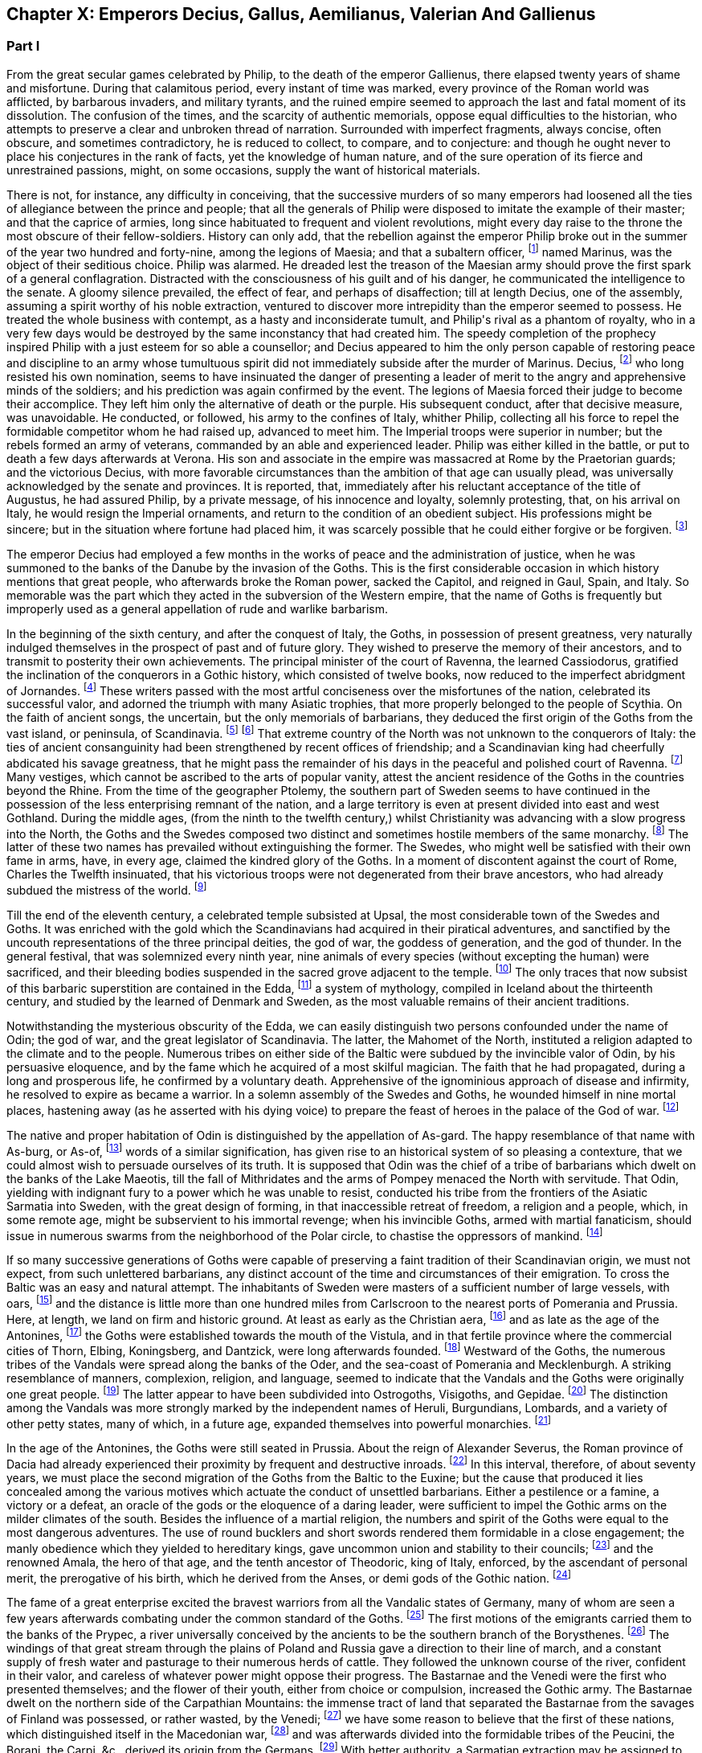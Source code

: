 == Chapter X: Emperors Decius, Gallus, Aemilianus, Valerian And Gallienus


=== Part I

From the great secular games celebrated by Philip, to the death of the
emperor Gallienus, there elapsed twenty years of shame and misfortune.
During that calamitous period, every instant of time was marked, every
province of the Roman world was afflicted, by barbarous invaders, and
military tyrants, and the ruined empire seemed to approach the last and
fatal moment of its dissolution. The confusion of the times, and the
scarcity of authentic memorials, oppose equal difficulties to the
historian, who attempts to preserve a clear and unbroken thread of
narration. Surrounded with imperfect fragments, always concise, often
obscure, and sometimes contradictory, he is reduced to collect, to
compare, and to conjecture: and though he ought never to place his
conjectures in the rank of facts, yet the knowledge of human nature, and
of the sure operation of its fierce and unrestrained passions, might, on
some occasions, supply the want of historical materials.

There is not, for instance, any difficulty in conceiving, that the
successive murders of so many emperors had loosened all the ties of
allegiance between the prince and people; that all the generals of
Philip were disposed to imitate the example of their master; and that
the caprice of armies, long since habituated to frequent and violent
revolutions, might every day raise to the throne the most obscure of
their fellow-soldiers. History can only add, that the rebellion against
the emperor Philip broke out in the summer of the year two hundred and
forty-nine, among the legions of Maesia; and that a subaltern officer,
footnote:[The expression used by Zosimus and Zonaras may signify that
Marinus commanded a century, a cohort, or a legion.]
named Marinus, was the object of their seditious choice. Philip was
alarmed. He dreaded lest the treason of the Maesian army should
prove the first spark of a general conflagration. Distracted with
the consciousness of his guilt and of his danger, he communicated the
intelligence to the senate. A gloomy silence prevailed, the effect of
fear, and perhaps of disaffection; till at length Decius, one of the
assembly, assuming a spirit worthy of his noble extraction, ventured to
discover more intrepidity than the emperor seemed to possess. He treated
the whole business with contempt, as a hasty and inconsiderate tumult,
and Philip{apos}s rival as a phantom of royalty, who in a very few days would
be destroyed by the same inconstancy that had created him. The speedy
completion of the prophecy inspired Philip with a just esteem for so
able a counsellor; and Decius appeared to him the only person capable
of restoring peace and discipline to an army whose tumultuous spirit did
not immediately subside after the murder of Marinus. Decius, footnote:[His birth at Bubalia, a little village in Pannonia,
(Eutrop. ix. Victor. in Caesarib. et Epitom.,) seems to contradict,
unless it was merely accidental, his supposed descent from the Decii.
Six hundred years had bestowed nobility on the Decii: but at the
commencement of that period, they were only plebeians of merit, and
among the first who shared the consulship with the haughty patricians.
Plebeine Deciorum animae, &c. Juvenal, Sat. viii. 254. See the spirited
speech of Decius, in Livy. x. 9, 10.]
who
long resisted his own nomination, seems to have insinuated the danger of
presenting a leader of merit to the angry and apprehensive minds of
the soldiers; and his prediction was again confirmed by the event. The
legions of Maesia forced their judge to become their accomplice. They
left him only the alternative of death or the purple. His subsequent
conduct, after that decisive measure, was unavoidable. He conducted, or
followed, his army to the confines of Italy, whither Philip, collecting
all his force to repel the formidable competitor whom he had raised up,
advanced to meet him. The Imperial troops were superior in number;
but the rebels formed an army of veterans, commanded by an able and
experienced leader. Philip was either killed in the battle, or put to
death a few days afterwards at Verona. His son and associate in
the empire was massacred at Rome by the Praetorian guards; and the
victorious Decius, with more favorable circumstances than the ambition
of that age can usually plead, was universally acknowledged by the
senate and provinces. It is reported, that, immediately after his
reluctant acceptance of the title of Augustus, he had assured Philip,
by a private message, of his innocence and loyalty, solemnly protesting,
that, on his arrival on Italy, he would resign the Imperial ornaments,
and return to the condition of an obedient subject. His professions
might be sincere; but in the situation where fortune had placed him, it
was scarcely possible that he could either forgive or be forgiven. footnote:[Zosimus, l. i. p. 20, c. 22. Zonaras, l. xii. p. 624, edit.
Louvre.]








The emperor Decius had employed a few months in the works of peace and
the administration of justice, when he was summoned to the banks of
the Danube by the invasion of the Goths. This is the first considerable
occasion in which history mentions that great people, who afterwards
broke the Roman power, sacked the Capitol, and reigned in Gaul, Spain,
and Italy. So memorable was the part which they acted in the subversion
of the Western empire, that the name of Goths is frequently but
improperly used as a general appellation of rude and warlike barbarism.

In the beginning of the sixth century, and after the conquest of Italy,
the Goths, in possession of present greatness, very naturally indulged
themselves in the prospect of past and of future glory. They wished to
preserve the memory of their ancestors, and to transmit to posterity
their own achievements. The principal minister of the court of Ravenna,
the learned Cassiodorus, gratified the inclination of the conquerors in
a Gothic history, which consisted of twelve books, now reduced to the
imperfect abridgment of Jornandes. footnote:[See the prefaces of Cassiodorus and Jornandes; it is
surprising that the latter should be omitted in the excellent edition,
published by Grotius, of the Gothic writers.]
These writers passed with the most
artful conciseness over the misfortunes of the nation, celebrated its
successful valor, and adorned the triumph with many Asiatic trophies,
that more properly belonged to the people of Scythia. On the faith of
ancient songs, the uncertain, but the only memorials of barbarians,
they deduced the first origin of the Goths from the vast island, or
peninsula, of Scandinavia. footnote:[On the authority of Ablavius, Jornandes quotes some old
Gothic chronicles in verse. De Reb. Geticis, c. 4.]
footnote:[The Goths have inhabited Scandinavia, but it was not
their original habitation. This great nation was anciently of the
Suevian race; it occupied, in the time of Tacitus, and long before,
Mecklenburgh, Pomerania Southern Prussia and the north-west of Poland. A
little before the birth of J. C., and in the first years of that
century, they belonged to the kingdom of Marbod, king of the Marcomanni:
but Cotwalda, a young Gothic prince, delivered them from that tyranny,
and established his own power over the kingdom of the Marcomanni,
already much weakened by the victories of Tiberius. The power of the
Goths at that time must have been great: it was probably from them that
the Sinus Codanus (the Baltic) took this name, as it was afterwards
called Mare Suevicum, and Mare Venedicum, during the superiority of the
proper Suevi and the Venedi. The epoch in which the Goths passed into
Scandinavia is unknown. See Adelung, Hist. of Anc. Germany, p. 200.
Gatterer, Hist. Univ. 458.{emdash}G. {emdash}{emdash}M. St. Martin observes, that the
Scandinavian descent of the Goths rests on the authority of Jornandes,
who professed to derive it from the traditions of the Goths. He is
supported by Procopius and Paulus Diaconus. Yet the Goths are
unquestionably the same with the Getae of the earlier historians. St.
Martin, note on Le Beau, Hist. du bas Empire, iii. 324. The identity of
the Getae and Goths is by no means generally admitted. On the whole,
they seem to be one vast branch of the Indo-Teutonic race, who spread
irregularly towards the north of Europe, and at different periods, and
in different regions, came in contact with the more civilized nations of
the south. At this period, there seems to have been a reflux of these
Gothic tribes from the North. Malte Brun considers that there are strong
grounds for receiving the Islandic traditions commented by the Danish
Varro, M. Suhm. From these, and the voyage of Pytheas, which Malte Brun
considers genuine, the Goths were in possession of Scandinavia,
Ey-Gothland, 250 years before J. C., and of a tract on the continent
(Reid-Gothland) between the mouths of the Vistula and the Oder. In their
southern migration, they followed the course of the Vistula; afterwards,
of the Dnieper. Malte Brun, Geogr. i. p. 387, edit. 1832. Geijer, the
historian of Sweden, ably maintains the Scandinavian origin of the
Goths. The Gothic language, according to Bopp, is the link between the
Sanscrit and the modern Teutonic dialects: {ldquo}I think that I am reading
Sanscrit when I am reading Olphilas.{rdquo} Bopp, Conjugations System der
Sanscrit Sprache, preface, p. x{emdash}M.]
That extreme country of the North
was not unknown to the conquerors of Italy: the ties of ancient
consanguinity had been strengthened by recent offices of friendship; and
a Scandinavian king had cheerfully abdicated his savage greatness, that
he might pass the remainder of his days in the peaceful and polished
court of Ravenna. footnote:[Jornandes, c. 3.]
Many vestiges, which cannot be ascribed to the
arts of popular vanity, attest the ancient residence of the Goths in the
countries beyond the Rhine. From the time of the geographer Ptolemy, the
southern part of Sweden seems to have continued in the possession of the
less enterprising remnant of the nation, and a large territory is even
at present divided into east and west Gothland. During the middle
ages, (from the ninth to the twelfth century,) whilst Christianity was
advancing with a slow progress into the North, the Goths and the
Swedes composed two distinct and sometimes hostile members of the
same monarchy. footnote:[See in the Prolegomena of Grotius some large extracts from
Adam of Bremen, and Saxo-Grammaticus. The former wrote in the year 1077,
the latter flourished about the year 1200.]
The latter of these two names has prevailed without
extinguishing the former. The Swedes, who might well be satisfied with
their own fame in arms, have, in every age, claimed the kindred glory of
the Goths. In a moment of discontent against the court of Rome, Charles
the Twelfth insinuated, that his victorious troops were not degenerated
from their brave ancestors, who had already subdued the mistress of the
world. footnote:[Voltaire, Histoire de Charles XII. l. iii. When the
Austrians desired the aid of the court of Rome against Gustavus
Adolphus, they always represented that conqueror as the lineal successor
of Alaric. Harte{apos}s History of Gustavus, vol. ii. p. 123.]














Till the end of the eleventh century, a celebrated temple subsisted
at Upsal, the most considerable town of the Swedes and Goths. It was
enriched with the gold which the Scandinavians had acquired in their
piratical adventures, and sanctified by the uncouth representations of
the three principal deities, the god of war, the goddess of generation,
and the god of thunder. In the general festival, that was solemnized
every ninth year, nine animals of every species (without excepting
the human) were sacrificed, and their bleeding bodies suspended in the
sacred grove adjacent to the temple. footnote:[See Adam of Bremen in Grotii Prolegomenis, p. 105. The
temple of Upsal was destroyed by Ingo, king of Sweden, who began
his reign in the year 1075, and about fourscore years afterwards, a
Christian cathedral was erected on its ruins. See Dalin{apos}s History of
Sweden, in the Bibliotheque Raisonee.]
The only traces that now
subsist of this barbaric superstition are contained in the Edda, footnote:[The Eddas have at length been made accessible to European
scholars by the completion of the publication of the Saemundine Edda by
the Arna Magnaean Commission, in 3 vols. 4to., with a copious lexicon of
northern mythology.{emdash}M.]
a
system of mythology, compiled in Iceland about the thirteenth century,
and studied by the learned of Denmark and Sweden, as the most valuable
remains of their ancient traditions.





Notwithstanding the mysterious obscurity of the Edda, we can easily
distinguish two persons confounded under the name of Odin; the god of
war, and the great legislator of Scandinavia. The latter, the Mahomet
of the North, instituted a religion adapted to the climate and to the
people. Numerous tribes on either side of the Baltic were subdued by the
invincible valor of Odin, by his persuasive eloquence, and by the fame
which he acquired of a most skilful magician. The faith that he had
propagated, during a long and prosperous life, he confirmed by a
voluntary death. Apprehensive of the ignominious approach of disease
and infirmity, he resolved to expire as became a warrior. In a solemn
assembly of the Swedes and Goths, he wounded himself in nine mortal
places, hastening away (as he asserted with his dying voice) to prepare
the feast of heroes in the palace of the God of war. footnote:[Mallet, Introduction a l{apos}Histoire du Dannemarc.]




The native and proper habitation of Odin is distinguished by the
appellation of As-gard. The happy resemblance of that name with As-burg,
or As-of, footnote:[Mallet, c. iv. p. 55, has collected from Strabo, Pliny,
Ptolemy, and Stephanus Byzantinus, the vestiges of such a city and
people.]
words of a similar signification, has given rise to an
historical system of so pleasing a contexture, that we could almost wish
to persuade ourselves of its truth. It is supposed that Odin was the
chief of a tribe of barbarians which dwelt on the banks of the Lake
Maeotis, till the fall of Mithridates and the arms of Pompey menaced the
North with servitude. That Odin, yielding with indignant fury to a power
which he was unable to resist, conducted his tribe from the frontiers of
the Asiatic Sarmatia into Sweden, with the great design of forming, in
that inaccessible retreat of freedom, a religion and a people, which, in
some remote age, might be subservient to his immortal revenge; when his
invincible Goths, armed with martial fanaticism, should issue in
numerous swarms from the neighborhood of the Polar circle, to chastise
the oppressors of mankind. footnote:[This wonderful expedition of Odin, which, by deducting the
enmity of the Goths and Romans from so memorable a cause, might supply
the noble groundwork of an epic poem, cannot safely be received as
authentic history. According to the obvious sense of the Edda, and the
interpretation of the most skilful critics, As-gard, instead of denoting
a real city of the Asiatic Sarmatia, is the fictitious appellation of
the mystic abode of the gods, the Olympus of Scandinavia; from whence
the prophet was supposed to descend, when he announced his new religion
to the Gothic nations, who were already seated in the southern parts of
Sweden. * Note: A curious letter may be consulted on this subject from
the Swede, Ihre counsellor in the Chancery of Upsal, printed at Upsal by
Edman, in 1772 and translated into German by M. Schlozer. Gottingen,
printed for Dietericht, 1779.{emdash}G. {emdash}{emdash}Gibbon, at a later period of his
work, recanted his opinion of the truth of this expedition of Odin. The
Asiatic origin of the Goths is almost certain from the affinity of their
language to the Sanscrit and Persian; but their northern writers, when
all mythology was reduced to hero worship.{emdash}M.]






If so many successive generations of Goths were capable of preserving a
faint tradition of their Scandinavian origin, we must not expect, from
such unlettered barbarians, any distinct account of the time and
circumstances of their emigration. To cross the Baltic was an easy and
natural attempt. The inhabitants of Sweden were masters of a sufficient
number of large vessels, with oars, footnote:[Tacit. Germania, c. 44.]
and the distance is little more
than one hundred miles from Carlscroon to the nearest ports of Pomerania
and Prussia. Here, at length, we land on firm and historic ground. At
least as early as the Christian aera, footnote:[Tacit. Annal. ii. 62. If we could yield a firm assent to
the navigations of Pytheas of Marseilles, we must allow that the Goths
had passed the Baltic at least three hundred years before Christ.]
and as late as the age of the
Antonines, footnote:[Ptolemy, l. ii.]
the Goths were established towards the mouth of the
Vistula, and in that fertile province where the commercial cities of
Thorn, Elbing, Koningsberg, and Dantzick, were long afterwards founded.
footnote:[By the German colonies who followed the arms of the
Teutonic knights. The conquest and conversion of Prussia were completed
by those adventurers in the thirteenth century.]
Westward of the Goths, the numerous tribes of the Vandals were
spread along the banks of the Oder, and the sea-coast of Pomerania and
Mecklenburgh. A striking resemblance of manners, complexion, religion,
and language, seemed to indicate that the Vandals and the Goths were
originally one great people. footnote:[Pliny (Hist. Natur. iv. 14) and Procopius (in Bell.
Vandal. l. i. c. l) agree in this opinion. They lived in distant ages,
and possessed different means of investigating the truth.]
The latter appear to have been
subdivided into Ostrogoths, Visigoths, and Gepidae. footnote:[The Ostro and Visi, the eastern and western Goths,
obtained those denominations from their original seats in Scandinavia.
In all their future marches and settlements they preserved, with their
names, the same relative situation. When they first departed from
Sweden, the infant colony was contained in three vessels. The third,
being a heavy sailer, lagged behind, and the crew, which afterwards
swelled into a nation, received from that circumstance the appellation
of Gepidae or Loiterers. Jornandes, c. 17. * Note: It was not in
Scandinavia that the Goths were divided into Ostrogoths and Visigoths;
that division took place after their irruption into Dacia in the third
century: those who came from Mecklenburgh and Pomerania were called
Visigoths; those who came from the south of Prussia, and the northwest
of Poland, called themselves Ostrogoths. Adelung, Hist. All. p. 202
Gatterer, Hist. Univ. 431.{emdash}G.]
The distinction
among the Vandals was more strongly marked by the independent names of
Heruli, Burgundians, Lombards, and a variety of other petty states, many
of which, in a future age, expanded themselves into powerful monarchies.
footnote:[Hist. August. p. 177. Zosimus, l. i. p. 24. Zonaras,
l. xii. p. 623. Euseb. Chronicon. Victor in Epitom. Victor in Caesar.
Eutropius, ix. 5. Orosius, vii. 21.]
















In the age of the Antonines, the Goths were still seated in Prussia.
About the reign of Alexander Severus, the Roman province of Dacia had
already experienced their proximity by frequent and destructive inroads.
footnote:[See a fragment of Peter Patricius in the Excerpta
Legationum and with regard to its probable date, see Tillemont, Hist,
des Empereurs, tom. iii. p. 346.]
In this interval, therefore, of about seventy years, we must place
the second migration of the Goths from the Baltic to the Euxine; but the
cause that produced it lies concealed among the various motives which
actuate the conduct of unsettled barbarians. Either a pestilence or a
famine, a victory or a defeat, an oracle of the gods or the eloquence of
a daring leader, were sufficient to impel the Gothic arms on the milder
climates of the south. Besides the influence of a martial religion, the
numbers and spirit of the Goths were equal to the most dangerous
adventures. The use of round bucklers and short swords rendered them
formidable in a close engagement; the manly obedience which they yielded
to hereditary kings, gave uncommon union and stability to their
councils; footnote:[Omnium harum gentium insigne, rotunda scuta, breves
gladii, et erga rages obsequium. Tacit. Germania, c. 43. The Goths
probably acquired their iron by the commerce of amber.]
and the renowned Amala, the hero of that age, and the
tenth ancestor of Theodoric, king of Italy, enforced, by the ascendant
of personal merit, the prerogative of his birth, which he derived from
the Anses, or demi gods of the Gothic nation. footnote:[Jornandes, c. 13, 14.]








The fame of a great enterprise excited the bravest warriors from all the
Vandalic states of Germany, many of whom are seen a few years afterwards
combating under the common standard of the Goths. footnote:[The Heruli, and the Uregundi or Burgundi, are particularly
mentioned. See Mascou{apos}s History of the Germans, l. v. A passage in the
Augustan History, p. 28, seems to allude to this great emigration.
The Marcomannic war was partly occasioned by the pressure of barbarous
tribes, who fled before the arms of more northern barbarians.]
The first motions
of the emigrants carried them to the banks of the Prypec, a river
universally conceived by the ancients to be the southern branch of the
Borysthenes. footnote:[D{apos}Anville, Geographie Ancienne, and the third part of his
incomparable map of Europe.]
The windings of that great stream through the plains
of Poland and Russia gave a direction to their line of march, and a
constant supply of fresh water and pasturage to their numerous herds
of cattle. They followed the unknown course of the river, confident in
their valor, and careless of whatever power might oppose their progress.
The Bastarnae and the Venedi were the first who presented themselves;
and the flower of their youth, either from choice or compulsion,
increased the Gothic army. The Bastarnae dwelt on the northern side of
the Carpathian Mountains: the immense tract of land that separated the
Bastarnae from the savages of Finland was possessed, or rather wasted,
by the Venedi; footnote:[Tacit. Germania, c. 46.]
we have some reason to believe that the first of
these nations, which distinguished itself in the Macedonian war, footnote:[Cluver. Germ. Antiqua, l. iii. c. 43.]
and
was afterwards divided into the formidable tribes of the Peucini, the
Borani, the Carpi, &c., derived its origin from the Germans. footnote:[The Bastarnae cannot be considered original inhabitants of
Germany Strabo and Tacitus appear to doubt it; Pliny alone calls them
Germans: Ptolemy and Dion treat them as Scythians, a vague appellation
at this period of history; Livy, Plutarch, and Diodorus Siculus, call
them Gauls, and this is the most probable opinion. They descended from
the Gauls who entered Germany under Signoesus. They are always found
associated with other Gaulish tribes, such as the Boll, the Taurisci,
&c., and not to the German tribes. The names of their chiefs or princes,
Chlonix, Chlondicus. Deldon, are not German names. Those who were
settled in the island of Peuce in the Danube, took the name of Peucini.
The Carpi appear in 237 as a Suevian tribe who had made an irruption
into Maesia. Afterwards they reappear under the Ostrogoths, with whom
they were probably blended. Adelung, p. 236, 278.{emdash}G.]
With
better authority, a Sarmatian extraction may be assigned to the Venedi,
who rendered themselves so famous in the middle ages. footnote:[The Venedi, the Slavi, and the Antes, were the three great
tribes of the same people. Jornandes, 24. * Note Dagger: They formed the
great Sclavonian nation.{emdash}G.]
But the
confusion of blood and manners on that doubtful frontier often perplexed
the most accurate observers. footnote:[Tacitus most assuredly deserves that title, and even his
cautious suspense is a proof of his diligent inquiries.]
As the Goths advanced near the Euxine
Sea, they encountered a purer race of Sarmatians, the Jazyges, the
Alani, footnote:[Jac. Reineggs supposed that he had found, in the mountains
of Caucasus, some descendants of the Alani. The Tartars call them
Edeki-Alan: they speak a peculiar dialect of the ancient language of the
Tartars of Caucasus. See J. Reineggs{rsquo} Descr. of Caucasus, p. 11, 13.{emdash}G.
According to Klaproth, they are the Ossetes of the present day in Mount
Caucasus and were the same with the Albanians of antiquity. Klaproth,
Hist. de l{apos}Asie, p. 180.{emdash}M.]
and the Roxolani; and they were probably the first Germans
who saw the mouths of the Borysthenes, and of the Tanais. If we inquire
into the characteristic marks of the people of Germany and of Sarmatia,
we shall discover that those two great portions of human kind were
principally distinguished by fixed huts or movable tents, by a close
dress or flowing garments, by the marriage of one or of several wives,
by a military force, consisting, for the most part, either of infantry
or cavalry; and above all, by the use of the Teutonic, or of the
Sclavonian language; the last of which has been diffused by conquest,
from the confines of Italy to the neighborhood of Japan.




















Chapter X: Emperors Decius, Gallus, Aemilianus, Valerian And Gallienus.
=== Part II

The Goths were now in possession of the Ukraine, a country of
considerable extent and uncommon fertility, intersected with navigable
rivers, which, from either side, discharge themselves into the
Borysthenes; and interspersed with large and leafy forests of oaks.
The plenty of game and fish, the innumerable bee-hives deposited in the
hollow of old trees, and in the cavities of rocks, and forming, even in
that rude age, a valuable branch of commerce, the size of the cattle,
the temperature of the air, the aptness of the soil for every species of
grain, and the luxuriancy of the vegetation, all displayed the liberality
of Nature, and tempted the industry of man. footnote:[Genealogical History of the Tartars, p. 593. Mr. Bell
(vol. ii. p 379) traversed the Ukraine, in his journey from
Petersburgh to Constantinople. The modern face of the country is a just
representation of the ancient, since, in the hands of the Cossacks, it
still remains in a state of nature.]
But the Goths withstood
all these temptations, and still adhered to a life of idleness, of
poverty, and of rapine.



The Scythian hordes, which, towards the east, bordered on the new
settlements of the Goths, presented nothing to their arms, except the
doubtful chance of an unprofitable victory. But the prospect of the
Roman territories was far more alluring; and the fields of Dacia were
covered with rich harvests, sown by the hands of an industrious, and
exposed to be gathered by those of a warlike, people. It is probable
that the conquests of Trajan, maintained by his successors, less for
any real advantage than for ideal dignity, had contributed to weaken the
empire on that side. The new and unsettled province of Dacia was neither
strong enough to resist, nor rich enough to satiate, the rapaciousness
of the barbarians. As long as the remote banks of the Niester were
considered as the boundary of the Roman power, the fortifications of the
Lower Danube were more carelessly guarded, and the inhabitants of
Maesia lived in supine security, fondly conceiving themselves at an
inaccessible distance from any barbarian invaders. The irruptions of
the Goths, under the reign of Philip, fatally convinced them of their
mistake. The king, or leader, of that fierce nation, traversed with
contempt the province of Dacia, and passed both the Niester and the
Danube without encountering any opposition capable of retarding his
progress. The relaxed discipline of the Roman troops betrayed the most
important posts, where they were stationed, and the fear of deserved
punishment induced great numbers of them to enlist under the Gothic
standard. The various multitude of barbarians appeared, at length,
under the walls of Marcianopolis, a city built by Trajan in honor of
his sister, and at that time the capital of the second Maesia. footnote:[In the sixteenth chapter of Jornandes, instead
of secundo Maesiam we may venture to substitute secundam, the second
Maesia, of which Marcianopolis was certainly the capital. (See Hierocles
de Provinciis, and Wesseling ad locum, p. 636. Itinerar.) It is
surprising how this palpable error of the scribe should escape the
judicious correction of Grotius. Note: Luden has observed that Jornandes
mentions two passages over the Danube; this relates to the second
irruption into Maesia. Geschichte des T V. ii. p. 448.{emdash}M.]
The
inhabitants consented to ransom their lives and property by the payment
of a large sum of money, and the invaders retreated back into their
deserts, animated, rather than satisfied, with the first success of
their arms against an opulent but feeble country. Intelligence was soon
transmitted to the emperor Decius, that Cniva, king of the Goths, had
passed the Danube a second time, with more considerable forces; that his
numerous detachments scattered devastation over the province of Maesia,
whilst the main body of the army, consisting of seventy thousand Germans
and Sarmatians, a force equal to the most daring achievements, required
the presence of the Roman monarch, and the exertion of his military
power.



Decius found the Goths engaged before Nicopolis, one of the many
monuments of Trajan{apos}s victories. footnote:[The place is still called Nicop. D{apos}Anville, Geographie
Ancienne, tom. i. p. 307. The little stream, on whose banks it stood,
falls into the Danube.]
On his approach they raised the
siege, but with a design only of marching away to a conquest of greater
importance, the siege of Philippopolis, a city of Thrace, founded by the
father of Alexander, near the foot of Mount Haemus. footnote:[Stephan. Byzant. de Urbibus, p. 740. Wesseling, Itinerar.
p. 136. Zonaras, by an odd mistake, ascribes the foundation of
Philippopolis to the immediate predecessor of Decius. * Note: Now
Philippopolis or Philiba; its situation among the hills caused it to be
also called Trimontium. D{apos}Anville, Geog. Anc. i. 295.{emdash}G.]
Decius followed
them through a difficult country, and by forced marches; but when he
imagined himself at a considerable distance from the rear of the Goths,
Cniva turned with rapid fury on his pursuers. The camp of the Romans was
surprised and pillaged, and, for the first time, their emperor fled
in disorder before a troop of half-armed barbarians. After a long
resistance, Philoppopolis, destitute of succor, was taken by storm. A
hundred thousand persons are reported to have been massacred in the sack
of that great city. footnote:[Ammian. xxxi. 5.]
Many prisoners of consequence became a valuable
accession to the spoil; and Priscus, a brother of the late emperor
Philip, blushed not to assume the purple, under the protection of the
barbarous enemies of Rome. footnote:[Aurel. Victor. c. 29.]
The time, however, consumed in that
tedious siege, enabled Decius to revive the courage, restore the
discipline, and recruit the numbers of his troops. He intercepted
several parties of Carpi, and other Germans, who were hastening to
share the victory of their countrymen, footnote:[Victorioe Carpicoe, on some medals of Decius, insinuate
these advantages.]
intrusted the passes of the
mountains to officers of approved valor and fidelity, footnote:[Claudius (who afterwards reigned with so much glory) was
posted in the pass of Thermopylae with 200 Dardanians, 100 heavy and
160 light horse, 60 Cretan archers, and 1000 well-armed recruits. See
an original letter from the emperor to his officer, in the Augustan
History, p. 200.]
repaired and
strengthened the fortifications of the Danube, and exerted his utmost
vigilance to oppose either the progress or the retreat of the Goths.
Encouraged by the return of fortune, he anxiously waited for an
opportunity to retrieve, by a great and decisive blow, his own glory,
and that of the Roman arms. footnote:[Jornandes, c. 16{endash}18. Zosimus, l. i. p. 22. In the general
account of this war, it is easy to discover the opposite prejudices of
the Gothic and the Grecian writer. In carelessness alone they are
alike.]
















At the same time when Decius was struggling with the violence of the
tempest, his mind, calm and deliberate amidst the tumult of war,
investigated the more general causes, that, since the age of the
Antonines, had so impetuously urged the decline of the Roman greatness.
He soon discovered that it was impossible to replace that greatness on a
permanent basis, without restoring public virtue, ancient principles and
manners, and the oppressed majesty of the laws. To execute this noble
but arduous design, he first resolved to revive the obsolete office of
censor; an office which, as long as it had subsisted in its pristine
integrity, had so much contributed to the perpetuity of the state, footnote:[Montesquieu, Grandeur et Decadence des Romains, c. viii.
He illustrates the nature and use of the censorship with his usual
ingenuity, and with uncommon precision.]

till it was usurped and gradually neglected by the Caesars. footnote:[Vespasian and Titus were the last censors, (Pliny, Hist.
Natur vii. 49. Censorinus de Die Natali.) The modesty of Trajan
refused an honor which he deserved, and his example became a law to the
Antonines. See Pliny{apos}s Panegyric, c. 45 and 60.]

Conscious that the favor of the sovereign may confer power, but that the
esteem of the people can alone bestow authority, he submitted the choice
of the censor to the unbiased voice of the senate. By their unanimous
votes, or rather acclamations, Valerian, who was afterwards emperor, and
who then served with distinction in the army of Decius, was declared the
most worthy of that exalted honor. As soon as the decree of the senate
was transmitted to the emperor, he assembled a great council in his
camp, and before the investiture of the censor elect, he apprised him of
the difficulty and importance of his great office. {ldquo}Happy Valerian,{rdquo}
said the prince to his distinguished subject, {ldquo}happy in the general
approbation of the senate and of the Roman republic! Accept the
censorship of mankind; and judge of our manners. You will select those
who deserve to continue members of the senate; you will restore the
equestrian order to its ancient splendor; you will improve the revenue,
yet moderate the public burdens. You will distinguish into regular
classes the various and infinite multitude of citizens, and accurately
view the military strength, the wealth, the virtue, and the resources of
Rome. Your decisions shall obtain the force of laws. The army, the
palace, the ministers of justice, and the great officers of the empire,
are all subject to your tribunal. None are exempted, excepting only the
ordinary consuls, footnote:[Yet in spite of his exemption, Pompey appeared before
that tribunal during his consulship. The occasion, indeed, was equally
singular and honorable. Plutarch in Pomp. p. 630.]
the praefect of the city, the king of the
sacrifices, and (as long as she preserves her chastity inviolate) the
eldest of the vestal virgins. Even these few, who may not dread the
severity, will anxiously solicit the esteem, of the Roman censor.{rdquo} footnote:[See the original speech in the Augustan Hist. p. 173{endash}174.]










A magistrate, invested with such extensive powers, would have appeared
not so much the minister, as the colleague of his sovereign. footnote:[This transaction might deceive Zonaras, who supposes that
Valerian was actually declared the colleague of Decius, l. xii. p. 625.]

Valerian justly dreaded an elevation so full of envy and of suspicion.
He modestly argued the alarming greatness of the trust, his own
insufficiency, and the incurable corruption of the times. He artfully
insinuated, that the office of censor was inseparable from the Imperial
dignity, and that the feeble hands of a subject were unequal to the
support of such an immense weight of cares and of power. footnote:[Hist. August. p. 174. The emperor{apos}s reply is omitted.]
The
approaching event of war soon put an end to the prosecution of a project
so specious, but so impracticable; and whilst it preserved Valerian
from the danger, saved the emperor Decius from the disappointment, which
would most probably have attended it. A censor may maintain, he can
never restore, the morals of a state. It is impossible for such a
magistrate to exert his authority with benefit, or even with effect,
unless he is supported by a quick sense of honor and virtue in the minds
of the people, by a decent reverence for the public opinion, and by a
train of useful prejudices combating on the side of national manners.
In a period when these principles are annihilated, the censorial
jurisdiction must either sink into empty pageantry, or be converted
into a partial instrument of vexatious oppression. footnote:[Such as the attempts of Augustus towards a reformation of
manness. Tacit. Annal. iii. 24.]
It was easier to
vanquish the Goths than to eradicate the public vices; yet even in the
first of these enterprises, Decius lost his army and his life.







The Goths were now, on every side, surrounded and pursued by the Roman
arms. The flower of their troops had perished in the long siege
of Philippopolis, and the exhausted country could no longer afford
subsistence for the remaining multitude of licentious barbarians.
Reduced to this extremity, the Goths would gladly have purchased, by
the surrender of all their booty and prisoners, the permission of
an undisturbed retreat. But the emperor, confident of victory, and
resolving, by the chastisement of these invaders, to strike a salutary
terror into the nations of the North, refused to listen to any terms of
accommodation. The high-spirited barbarians preferred death to slavery.
An obscure town of Maesia, called Forum Terebronii, footnote:[Tillemont, Histoire des Empereurs, tom. iii. p. 598. As
Zosimus and some of his followers mistake the Danube for the Tanais,
they place the field of battle in the plains of Scythia.]
was the scene of
the battle. The Gothic army was drawn up in three lines, and either from
choice or accident, the front of the third line was covered by a morass.
In the beginning of the action, the son of Decius, a youth of the
fairest hopes, and already associated to the honors of the purple, was
slain by an arrow, in the sight of his afflicted father; who, summoning
all his fortitude, admonished the dismayed troops, that the loss of
a single soldier was of little importance to the republic. footnote:[Aurelius Victor allows two distinct actions for the
deaths of the two Decii; but I have preferred the account of Jornandes.]
The
conflict was terrible; it was the combat of despair against grief and
rage. The first line of the Goths at length gave way in disorder; the
second, advancing to sustain it, shared its fate; and the third only
remained entire, prepared to dispute the passage of the morass, which
was imprudently attempted by the presumption of the enemy. {ldquo}Here the
fortune of the day turned, and all things became adverse to the Romans;
the place deep with ooze, sinking under those who stood, slippery to
such as advanced; their armor heavy, the waters deep; nor could they
wield, in that uneasy situation, their weighty javelins. The barbarians,
on the contrary, were inured to encounter in the bogs, their persons
tall, their spears long, such as could wound at a distance.{rdquo} footnote:[I have ventured to copy from Tacitus (Annal. i. 64)
the picture of a similar engagement between a Roman army and a German
tribe.]
In this
morass the Roman army, after an ineffectual struggle, was irrecoverably
lost; nor could the body of the emperor ever be found. footnote:[Jornandes, c. 18. Zosimus, l. i. p. 22, (c. 23.]
Such was the
fate of Decius, in the fiftieth year of his age; an accomplished prince,
active in war and affable in peace; footnote:[The Decii were killed before the end of the year two
hundred and fifty-one, since the new princes took possession of the
consulship on the ensuing calends of January.]
who, together with his son,
has deserved to be compared, both in life and death, with the brightest
examples of ancient virtue. footnote:[Hist. August. p. 223, gives them a very honorable place
among the small number of good emperors who reigned between Augustus and
Diocletian.]









Zonaras, l. xii. p. 627. Aurelius Victor.]





This fatal blow humbled, for a very little time, the insolence of the
legions. They appeared to have patiently expected, and submissively
obeyed, the decree of the senate which regulated the succession to the
throne. From a just regard for the memory of Decius, the Imperial title
was conferred on Hostilianus, his only surviving son; but an equal rank,
with more effectual power, was granted to Gallus, whose experience and
ability seemed equal to the great trust of guardian to the young prince
and the distressed empire. footnote:[Haec ubi Patres comperere.. .. decernunt. Victor in
Caesaribus.]
The first care of the new emperor was
to deliver the Illyrian provinces from the intolerable weight of the
victorious Goths. He consented to leave in their hands the rich
fruits of their invasion, an immense booty, and what was still more
disgraceful, a great number of prisoners of the highest merit and
quality. He plentifully supplied their camp with every conveniency that
could assuage their angry spirits or facilitate their so much wished-for
departure; and he even promised to pay them annually a large sum
of gold, on condition they should never afterwards infest the Roman
territories by their incursions. footnote:[Zonaras, l. xii. p. 628.]






In the age of the Scipios, the most opulent kings of the earth, who
courted the protection of the victorious commonwealth, were gratified
with such trifling presents as could only derive a value from the hand
that bestowed them; an ivory chair, a coarse garment of purple, an
inconsiderable piece of plate, or a quantity of copper coin. footnote:[A Sella, a Toga, and a golden Patera of five pounds
weight, were accepted with joy and gratitude by the wealthy king of
Egypt. (Livy, xxvii. 4.) Quina millia Aeris, a weight of copper, in
value about eighteen pounds sterling, was the usual present made to
foreign are ambassadors. (Livy, xxxi. 9.)]
After
the wealth of nations had centred in Rome, the emperors displayed their
greatness, and even their policy, by the regular exercise of a steady
and moderate liberality towards the allies of the state. They relieved
the poverty of the barbarians, honored their merit, and recompensed
their fidelity. These voluntary marks of bounty were understood to flow,
not from the fears, but merely from the generosity or the gratitude of
the Romans; and whilst presents and subsidies were liberally distributed
among friends and suppliants, they were sternly refused to such as
claimed them as a debt. footnote:[See the firmness of a Roman general so late as the time
of Alexander Severus, in the Excerpta Legationum, p. 25, edit. Louvre.]
But this stipulation, of an annual payment
to a victorious enemy, appeared without disguise in the light of an
ignominious tribute; the minds of the Romans were not yet accustomed to
accept such unequal laws from a tribe of barbarians; and the prince,
who by a necessary concession had probably saved his country, became the
object of the general contempt and aversion. The death of Hostiliamus,
though it happened in the midst of a raging pestilence, was interpreted
as the personal crime of Gallus; footnote:[For the plague, see Jornandes, c. 19, and Victor in
Caesaribus.]
and even the defeat of the later
emperor was ascribed by the voice of suspicion to the perfidious
counsels of his hated successor. footnote:[These improbable accusations are alleged by Zosimus, l. i.
p. 28, 24.]
The tranquillity which the empire
enjoyed during the first year of his administration, footnote:[Jornandes, c. 19. The Gothic writer at least observed
the peace which his victorious countrymen had sworn to Gallus.]
served rather
to inflame than to appease the public discontent; and as soon as the
apprehensions of war were removed, the infamy of the peace was more
deeply and more sensibly felt.











But the Romans were irritated to a still higher degree, when they
discovered that they had not even secured their repose, though at the
expense of their honor. The dangerous secret of the wealth and weakness
of the empire had been revealed to the world. New swarms of barbarians,
encouraged by the success, and not conceiving themselves bound by the
obligation of their brethren, spread devastation though the Illyrian
provinces, and terror as far as the gates of Rome. The defence of the
monarchy, which seemed abandoned by the pusillanimous emperor, was
assumed by Aemilianus, governor of Pannonia and Maesia; who rallied the
scattered forces, and revived the fainting spirits of the troops. The
barbarians were unexpectedly attacked, routed, chased, and pursued
beyond the Danube. The victorious leader distributed as a donative the
money collected for the tribute, and the acclamations of the soldiers
proclaimed him emperor on the field of battle. footnote:[Zosimus, l. i. p. 25, 26.]
Gallus, who,
careless of the general welfare, indulged himself in the pleasures of
Italy, was almost in the same instant informed of the success, of the
revolt, and of the rapid approach of his aspiring lieutenant. He
advanced to meet him as far as the plains of Spoleto. When the armies
came in sight of each other, the soldiers of Gallus compared the
ignominious conduct of their sovereign with the glory of his rival. They
admired the valor of Aemilianus; they were attracted by his liberality,
for he offered a considerable increase of pay to all deserters. footnote:[Victor in Caesaribus.]
The
murder of Gallus, and of his son Volusianus, put an end to the civil
war; and the senate gave a legal sanction to the rights of conquest. The
letters of Aemilianus to that assembly displayed a mixture of moderation
and vanity. He assured them, that he should resign to their wisdom the
civil administration; and, contenting himself with the quality of their
general, would in a short time assert the glory of Rome, and deliver the
empire from all the barbarians both of the North and of the East. footnote:[Zonaras, l. xii. p. 628.]

His pride was flattered by the applause of the senate; and medals are
still extant, representing him with the name and attributes of Hercules
the Victor, and Mars the Avenger. footnote:[Banduri Numismata, p. 94.]










If the new monarch possessed the abilities, he wanted the time,
necessary to fulfil these splendid promises. Less than four months
intervened between his victory and his fall. footnote:[Eutropius, l. ix. c. 6, says tertio mense.
Eusebio this emperor.]
He had vanquished
Gallus: he sunk under the weight of a competitor more formidable than
Gallus. That unfortunate prince had sent Valerian, already distinguished
by the honorable title of censor, to bring the legions of Gaul and
Germany footnote:[Zosimus, l. i. p. 28. Eutropius and Victor station
Valerian{apos}s army in Rhaetia.]
to his aid. Valerian executed that commission with zeal and
fidelity; and as he arrived too late to save his sovereign, he resolved
to revenge him. The troops of Aemilianus, who still lay encamped in the
plains of Spoleto, were awed by the sanctity of his character, but much
more by the superior strength of his army; and as they were now
become as incapable of personal attachment as they had always been of
constitutional principle, they readily imbrued their hands in the blood
of a prince who so lately had been the object of their partial choice.
The guilt was theirs, footnote:[Aurelius Victor says that Aemilianus died of a natural
disorder. Tropius, in speaking of his death, does not say that he was
assassinated{emdash}G.]
but the advantage of it was Valerian{apos}s; who
obtained the possession of the throne by the means indeed of a civil
war, but with a degree of innocence singular in that age of revolutions;
since he owed neither gratitude nor allegiance to his predecessor, whom
he dethroned.







Valerian was about sixty years of age footnote:[He was about seventy at the time of his accession, or, as
it is more probable, of his death. Hist. August. p. 173. Tillemont,
Hist. des Empereurs, tom. iii. p. 893, note 1.]
when he was invested with the
purple, not by the caprice of the populace, or the clamors of the army,
but by the unanimous voice of the Roman world. In his gradual ascent
through the honors of the state, he had deserved the favor of virtuous
princes, and had declared himself the enemy of tyrants. footnote:[Inimicus tyrannorum. Hist. August. p. 173. In the glorious
struggle of the senate against Maximin, Valerian acted a very spirited
part. Hist. August. p. 156.]
His noble
birth, his mild but unblemished manners, his learning, prudence, and
experience, were revered by the senate and people; and if mankind
(according to the observation of an ancient writer) had been left at
liberty to choose a master, their choice would most assuredly have
fallen on Valerian. footnote:[According to the distinction of Victor, he seems to have
received the title of Imperator from the army, and that of Augustus from
the senate.]
Perhaps the merit of this emperor was
inadequate to his reputation; perhaps his abilities, or at least his
spirit, were affected by the languor and coldness of old age. The
consciousness of his decline engaged him to share the throne with a
younger and more active associate; footnote:[From Victor and from the medals, Tillemont (tom. iii. p.
710) very justly infers, that Gallienus was associated to the empire
about the month of August of the year 253.]
the emergency of the times
demanded a general no less than a prince; and the experience of the
Roman censor might have directed him where to bestow the Imperial
purple, as the reward of military merit. But instead of making a
judicious choice, which would have confirmed his reign and endeared his
memory, Valerian, consulting only the dictates of affection or vanity,
immediately invested with the supreme honors his son Gallienus, a youth
whose effeminate vices had been hitherto concealed by the obscurity of a
private station. The joint government of the father and the son
subsisted about seven, and the sole administration of Gallien continued
about eight, years. But the whole period was one uninterrupted series of
confusion and calamity. As the Roman empire was at the same time, and on
every side, attacked by the blind fury of foreign invaders, and the wild
ambition of domestic usurpers, we shall consult order and perspicuity,
by pursuing, not so much the doubtful arrangement of dates, as the more
natural distribution of subjects. The most dangerous enemies of Rome,
during the reigns of Valerian and Gallienus, were, 1. The Franks; 2. The
Alemanni; 3. The Goths; and, 4. The Persians. Under these general
appellations, we may comprehend the adventures of less considerable
tribes, whose obscure and uncouth names would only serve to oppress the
memory and perplex the attention of the reader.









I. As the posterity of the Franks compose one of the greatest and most
enlightened nations of Europe, the powers of learning and ingenuity have
been exhausted in the discovery of their unlettered ancestors. To the
tales of credulity have succeeded the systems of fancy. Every passage
has been sifted, every spot has been surveyed, that might possibly
reveal some faint traces of their origin. It has been supposed that
Pannonia, footnote:[Various systems have been formed to explain a difficult
passage in Gregory of Tours, l. ii. c. 9.]
that Gaul, that the northern parts of Germany, footnote:[The Geographer of Ravenna, i. 11, by mentioning
Mauringania, on the confines of Denmark, as the ancient seat of the
Franks, gave birth to an ingenious system of Leibritz.]
gave
birth to that celebrated colony of warriors. At length the most rational
critics, rejecting the fictitious emigrations of ideal conquerors, have
acquiesced in a sentiment whose simplicity persuades us of its truth.
footnote:[See Cluver. Germania Antiqua, l. iii. c. 20. M. Freret, in
the Memoires de l{apos}Academie des Inscriptions, tom. xviii.]
They suppose, that about the year two hundred and forty, footnote:[Most probably under the reign of Gordian, from an
accidental circumstance fully canvassed by Tillemont, tom. iii. p. 710,
1181.]
a new
confederacy was formed under the name of Franks, by the old inhabitants
of the Lower Rhine and the Weser. footnote:[The confederation of the Franks appears to have been
formed, 1. Of the Chauci. 2. Of the Sicambri, the inhabitants of the
duchy of Berg. 3. Of the Attuarii, to the north of the Sicambri, in
the principality of Waldeck, between the Dimel and the Eder. 4. Of
the Bructeri, on the banks of the Lippe, and in the Hartz. 5. Of the
Chamavii, the Gambrivii of Tacitua, who were established, at the time
of the Frankish confederation, in the country of the Bructeri. 6. Of
the Catti, in Hessia.{emdash}G. The Salii and Cherasci are added. Greenwood{apos}s
Hist. of Germans, i 193.{emdash}M.]
The present circle of Westphalia,
the Landgraviate of Hesse, and the duchies of Brunswick and Luneburg,
were the ancient seat of the Chauci who, in their inaccessible morasses,
defied the Roman arms; footnote:[Plin. Hist. Natur. xvi. l. The Panegyrists frequently
allude to the morasses of the Franks.]
of the Cherusci, proud of the fame of
Arminius; of the Catti, formidable by their firm and intrepid infantry;
and of several other tribes of inferior power and renown. footnote:[Tacit. Germania, c. 30, 37.]
The love
of liberty was the ruling passion of these Germans; the enjoyment of it
their best treasure; the word that expressed that enjoyment, the most
pleasing to their ear. They deserved, they assumed, they maintained the
honorable appellation of Franks, or Freemen; which concealed, though
it did not extinguish, the peculiar names of the several states of the
confederacy. footnote:[In a subsequent period, most of those old names are
occasionally mentioned. See some vestiges of them in Cluver. Germ.
Antiq. l. iii.]
Tacit consent, and mutual advantage, dictated the first
laws of the union; it was gradually cemented by habit and experience.
The league of the Franks may admit of some comparison with the Helvetic
body; in which every canton, retaining its independent sovereignty,
consults with its brethren in the common cause, without acknowledging
the authority of any supreme head, or representative assembly. footnote:[Simler de Republica Helvet. cum notis Fuselin.]
But
the principle of the two confederacies was extremely different. A peace
of two hundred years has rewarded the wise and honest policy of the
Swiss. An inconstant spirit, the thirst of rapine, and a disregard
to the most solemn treaties, disgraced the character of the Franks.





















Chapter X: Emperors Decius, Gallus, Aemilianus, Valerian And Gallienus.
=== Part III

The Romans had long experienced the daring valor of the people of
Lower Germany. The union of their strength threatened Gaul with a more
formidable invasion, and required the presence of Gallienus, the heir
and colleague of Imperial power. footnote:[Zosimus, l. i. p. 27.]
Whilst that prince, and his infant
son Salonius, displayed, in the court of Treves, the majesty of the
empire its armies were ably conducted by their general, Posthumus, who,
though he afterwards betrayed the family of Valerian, was ever faithful
to the great interests of the monarchy. The treacherous language of
panegyrics and medals darkly announces a long series of victories.
Trophies and titles attest (if such evidence can attest) the fame of
Posthumus, who is repeatedly styled the Conqueror of the Germans, and
the Savior of Gaul. footnote:[M. de Brequigny (in the Memoires de l{apos}Academie, tom. xxx.)
has given us a very curious life of Posthumus. A series of the Augustan
History from Medals and Inscriptions has been more than once planned,
and is still much wanted. * Note: M. Eckhel, Keeper of the Cabinet of
Medals, and Professor of Antiquities at Vienna, lately deceased, has
supplied this want by his excellent work, Doctrina veterum Nummorum,
conscripta a Jos. Eckhel, 8 vol. in 4to Vindobona, 1797.{emdash}G. Captain
Smyth has likewise printed (privately) a valuable Descriptive Catologue
of a series of Large Brass Medals of this period Bedford, 1834.{emdash}M.
1845.]






But a single fact, the only one indeed of which we have any distinct
knowledge, erases, in a great measure, these monuments of vanity and
adulation. The Rhine, though dignified with the title of Safeguard of
the provinces, was an imperfect barrier against the daring spirit of
enterprise with which the Franks were actuated. Their rapid devastations
stretched from the river to the foot of the Pyrenees; nor were they
stopped by those mountains. Spain, which had never dreaded, was unable
to resist, the inroads of the Germans. During twelve years, the greatest
part of the reign of Gallienus, that opulent country was the theatre of
unequal and destructive hostilities. Tarragona, the flourishing capital
of a peaceful province, was sacked and almost destroyed; footnote:[Aurel. Victor, c. 33. Instead of Poene direpto, both the
sense and the expression require deleto; though indeed, for different
reasons, it is alike difficult to correct the text of the best, and of
the worst, writers.]
and so
late as the days of Orosius, who wrote in the fifth century, wretched
cottages, scattered amidst the ruins of magnificent cities, still
recorded the rage of the barbarians. footnote:[In the time of Ausonius (the end of the fourth century)
Ilerda or Lerida was in a very ruinous state, (Auson. Epist. xxv. 58,)
which probably was the consequence of this invasion.]
When the exhausted country no
longer supplied a variety of plunder, the Franks seized on some vessels
in the ports of Spain, footnote:[Valesius is therefore mistaken in supposing that the
Franks had invaded Spain by sea.]
and transported themselves into Mauritania.
The distant province was astonished with the fury of these barbarians,
who seemed to fall from a new world, as their name, manners, and
complexion, were equally unknown on the coast of Africa. footnote:[Aurel. Victor. Eutrop. ix. 6.]











II. In that part of Upper Saxony, beyond the Elbe, which is at present
called the Marquisate of Lusace, there existed, in ancient times, a
sacred wood, the awful seat of the superstition of the Suevi. None were
permitted to enter the holy precincts, without confessing, by their
servile bonds and suppliant posture, the immediate presence of the
sovereign Deity. footnote:[Tacit.Germania, 38.]
Patriotism contributed, as well as devotion,
to consecrate the Sonnenwald, or wood of the Semnones. footnote:[Cluver. Germ. Antiq. iii. 25.]
It was
universally believed, that the nation had received its first existence
on that sacred spot. At stated periods, the numerous tribes who gloried
in the Suevic blood, resorted thither by their ambassadors; and the
memory of their common extraction was perpetrated by barbaric rites and
human sacrifices. The wide-extended name of Suevi filled the interior
countries of Germany, from the banks of the Oder to those of the Danube.
They were distinguished from the other Germans by their peculiar mode
of dressing their long hair, which they gathered into a rude knot on the
crown of the head; and they delighted in an ornament that showed their
ranks more lofty and terrible in the eyes of the enemy. footnote:[Sic Suevi a ceteris Germanis, sic Suerorum ingenui a
servis separantur. A proud separation!]
Jealous as
the Germans were of military renown, they all confessed the superior
valor of the Suevi; and the tribes of the Usipetes and Tencteri, who,
with a vast army, encountered the dictator Caesar, declared that they
esteemed it not a disgrace to have fled before a people to whose arms
the immortal gods themselves were unequal. footnote:[Caesar in Bello Gallico, iv. 7.]










In the reign of the emperor Caracalla, an innumerable swarm of Suevi
appeared on the banks of the Mein, and in the neighborhood of the Roman
provinces, in quest either of food, of plunder, or of glory. footnote:[Victor in Caracal. Dion Cassius, lxvii. p. 1350.]
The
hasty army of volunteers gradually coalesced into a great and permanent
nation, and as it was composed from so many different tribes, assumed
the name of Alemanni, footnote:[The nation of the Alemanni was not originally formed by the
Suavi properly so called; these have always preserved their own name.
Shortly afterwards they made (A. D. 357) an irruption into Rhaetia, and
it was not long after that they were reunited with the Alemanni. Still
they have always been a distinct people; at the present day, the people
who inhabit the north-west of the Black Forest call themselves Schwaben,
Suabians, Sueves, while those who inhabit near the Rhine, in Ortenau,
the Brisgaw, the Margraviate of Baden, do not consider themselves
Suabians, and are by origin Alemanni. The Teucteri and the Usipetae,
inhabitants of the interior and of the north of Westphalia, formed, says
Gatterer, the nucleus of the Alemannic nation; they occupied the country
where the name of the Alemanni first appears, as conquered in 213, by
Caracalla. They were well trained to fight on horseback, (according to
Tacitus, Germ. c. 32;) and Aurelius Victor gives the same praise to the
Alemanni: finally, they never made part of the Frankish league. The
Alemanni became subsequently a centre round which gathered a multitude
of German tribes, See Eumen. Panegyr. c. 2. Amm. Marc. xviii. 2, xxix.
4.{emdash}G. {emdash}{emdash}The question whether the Suevi was a generic name
comprehending the clans which peopled central Germany, is rather hastily
decided by M. Guizot Mr. Greenwood, who has studied the modern German
writers on their own origin, supposes the Suevi, Alemanni, and
Marcomanni, one people, under different appellations. History of
Germany, vol i.{emdash}M.]
or Allmen; to denote at once their various
lineage and their common bravery. footnote:[This etymology (far different from those which amuse the
fancy of the learned) is preserved by Asinius Quadratus, an original
historian, quoted by Agathias, i. c. 5.]
The latter was soon felt by
the Romans in many a hostile inroad. The Alemanni fought chiefly on
horseback; but their cavalry was rendered still more formidable by a
mixture of light infantry, selected from the bravest and most active of
the youth, whom frequent exercise had inured to accompany the horsemen
in the longest march, the most rapid charge, or the most precipitate
retreat. footnote:[The Suevi engaged Caesar in this manner, and the manoeuvre
deserved the approbation of the conqueror, (in Bello Gallico, i. 48.)]










This warlike people of Germans had been astonished by the immense
preparations of Alexander Severus; they were dismayed by the arms of his
successor, a barbarian equal in valor and fierceness to themselves.
But still hovering on the frontiers of the empire, they increased the
general disorder that ensued after the death of Decius. They inflicted
severe wounds on the rich provinces of Gaul; they were the first who
removed the veil that covered the feeble majesty of Italy. A numerous
body of the Alemanni penetrated across the Danube and through the
Rhaetian Alps into the plains of Lombardy, advanced as far as Ravenna,
and displayed the victorious banners of barbarians almost in sight of
Rome. footnote:[Hist. August. p. 215, 216. Dexippus in the Excerpts.
Legationam, p. 8. Hieronym. Chron. Orosius, vii. 22.]




The insult and the danger rekindled in the senate some sparks of their
ancient virtue. Both the emperors were engaged in far distant wars,
Valerian in the East, and Gallienus on the Rhine. All the hopes and
resources of the Romans were in themselves. In this emergency, the
senators resumed the defence of the republic, drew out the Praetorian
guards, who had been left to garrison the capital, and filled up their
numbers, by enlisting into the public service the stoutest and most
willing of the Plebeians. The Alemanni, astonished with the sudden
appearance of an army more numerous than their own, retired into
Germany, laden with spoil; and their retreat was esteemed as a victory
by the unwarlike Romans. footnote:[Zosimus, l. i. p. 34.]




When Gallienus received the intelligence that his capital was delivered
from the barbarians, he was much less delighted than alarmed with the
courage of the senate, since it might one day prompt them to rescue the
public from domestic tyranny as well as from foreign invasion. His timid
ingratitude was published to his subjects, in an edict which prohibited
the senators from exercising any military employment, and even from
approaching the camps of the legions. But his fears were groundless.
The rich and luxurious nobles, sinking into their natural character,
accepted, as a favor, this disgraceful exemption from military service;
and as long as they were indulged in the enjoyment of their baths, their
theatres, and their villas, they cheerfully resigned the more dangerous
cares of empire to the rough hands of peasants and soldiers. footnote:[Aurel. Victor, in Gallieno et Probo. His complaints
breathe as uncommon spirit of freedom.]




Another invasion of the Alemanni, of a more formidable aspect, but more
glorious event, is mentioned by a writer of the lower empire. Three
hundred thousand are said to have been vanquished, in a battle near
Milan, by Gallienus in person, at the head of only ten thousand Romans.
footnote:[Zonaras, l. xii. p. 631.]
We may, however, with great probability, ascribe this incredible
victory either to the credulity of the historian, or to some exaggerated
exploits of one of the emperor{apos}s lieutenants. It was by arms of a very
different nature, that Gallienus endeavored to protect Italy from the
fury of the Germans. He espoused Pipa, the daughter of a king of the
Marcomanni, a Suevic tribe, which was often confounded with the Alemanni
in their wars and conquests. footnote:[One of the Victors calls him king of the Marcomanni; the
other of the Germans.]
To the father, as the price of his
alliance, he granted an ample settlement in Pannonia. The native charms
of unpolished beauty seem to have fixed the daughter in the affections
of the inconstant emperor, and the bands of policy were more firmly
connected by those of love. But the haughty prejudice of Rome still
refused the name of marriage to the profane mixture of a citizen and a
barbarian; and has stigmatized the German princess with the opprobrious
title of concubine of Gallienus. footnote:[See Tillemont, Hist. des Empereurs, tom. iii. p. 398,
&c.]








III. We have already traced the emigration of the Goths from
Scandinavia, or at least from Prussia, to the mouth of the Borysthenes,
and have followed their victorious arms from the Borysthenes to the
Danube. Under the reigns of Valerian and Gallienus, the frontier of the
last-mentioned river was perpetually infested by the inroads of Germans
and Sarmatians; but it was defended by the Romans with more than usual
firmness and success. The provinces that were the seat of war, recruited
the armies of Rome with an inexhaustible supply of hardy soldiers;
and more than one of these Illyrian peasants attained the station, and
displayed the abilities, of a general. Though flying parties of
the barbarians, who incessantly hovered on the banks of the Danube,
penetrated sometimes to the confines of Italy and Macedonia, their
progress was commonly checked, or their return intercepted, by the
Imperial lieutenants. footnote:[See the lives of Claudius, Aurelian, and Probus, in the
Augustan History.]
But the great stream of the Gothic hostilities
was diverted into a very different channel. The Goths, in their new
settlement of the Ukraine, soon became masters of the northern coast of
the Euxine: to the south of that inland sea were situated the soft and
wealthy provinces of Asia Minor, which possessed all that could attract,
and nothing that could resist, a barbarian conqueror.



The banks of the Borysthenes are only sixty miles distant from the
narrow entrance footnote:[It is about half a league in breadth. Genealogical History
of the Tartars, p 598.]
of the peninsula of Crim Tartary, known to the
ancients under the name of Chersonesus Taurica. footnote:[M. de Peyssonel, who had been French Consul at Caffa, in
his Observations sur les Peuples Barbares, que ont habite les bords du
Danube]
On that inhospitable
shore, Euripides, embellishing with exquisite art the tales of
antiquity, has placed the scene of one of his most affecting tragedies.
footnote:[Eeripides in Iphigenia in Taurid.]
The bloody sacrifices of Diana, the arrival of Orestes and Pylades,
and the triumph of virtue and religion over savage fierceness, serve to
represent an historical truth, that the Tauri, the original inhabitants
of the peninsula, were, in some degree, reclaimed from their brutal
manners by a gradual intercourse with the Grecian colonies, which
settled along the maritime coast. The little kingdom of Bosphorus,
whose capital was situated on the Straits, through which the Maeotis
communicates itself to the Euxine, was composed of degenerate Greeks and
half-civilized barbarians. It subsisted, as an independent state, from
the time of the Peloponnesian war, footnote:[Strabo, l. vii. p. 309. The first kings of Bosphorus were
the allies of Athens.]
was at last swallowed up by the
ambition of Mithridates, footnote:[Appian in Mithridat.]
and, with the rest of his dominions, sunk
under the weight of the Roman arms. From the reign of Augustus, footnote:[It was reduced by the arms of Agrippa. Orosius, vi. 21.
Eu tropius, vii. 9. The Romans once advanced within three days{rsquo} march of
the Tanais. Tacit. Annal. xii. 17.]

the kings of Bosphorus were the humble, but not useless, allies of the
empire. By presents, by arms, and by a slight fortification drawn across
the Isthmus, they effectually guarded against the roving plunderers of
Sarmatia, the access of a country, which, from its peculiar situation
and convenient harbors, commanded the Euxine Sea and Asia Minor. footnote:[See the Toxaris of Lucian, if we credit the sincerity
and the virtues of the Scythian, who relates a great war of his nation
against the kings of Bosphorus.]
As
long as the sceptre was possessed by a lineal succession of kings,
they acquitted themselves of their important charge with vigilance
and success. Domestic factions, and the fears, or private interest, of
obscure usurpers, who seized on the vacant throne, admitted the Goths
into the heart of Bosphorus. With the acquisition of a superfluous waste
of fertile soil, the conquerors obtained the command of a naval force,
sufficient to transport their armies to the coast of Asia. footnote:[Zosimus, l. i. p. 28.]
These
ships used in the navigation of the Euxine were of a very singular
construction. They were slight flat-bottomed barks framed of timber
only, without the least mixture of iron, and occasionally covered with
a shelving roof, on the appearance of a tempest. footnote:[Strabo, l. xi. Tacit. Hist. iii. 47. They were called
Camaroe.]
In these floating
houses, the Goths carelessly trusted themselves to the mercy of an
unknown sea, under the conduct of sailors pressed into the service,
and whose skill and fidelity were equally suspicious. But the hopes of
plunder had banished every idea of danger, and a natural fearlessness
of temper supplied in their minds the more rational confidence, which is
the just result of knowledge and experience. Warriors of such a daring
spirit must have often murmured against the cowardice of their guides,
who required the strongest assurances of a settled calm before they
would venture to embark; and would scarcely ever be tempted to lose
sight of the land. Such, at least, is the practice of the modern Turks;
footnote:[See a very natural picture of the Euxine navigation, in
the xvith letter of Tournefort.]
and they are probably not inferior, in the art of navigation, to
the ancient inhabitants of Bosphorus.





















The fleet of the Goths, leaving the coast of Circassia on the left
hand, first appeared before Pityus, footnote:[Arrian places the frontier garrison at Dioscurias, or
Sebastopolis, forty-four miles to the east of Pityus. The garrison of
Phasis consisted in his time of only four hundred foot. See the Periplus
of the Euxine. * Note: Pityus is Pitchinda, according to D{apos}Anville, ii.
115.{emdash}G. Rather Boukoun.{emdash}M. Dioscurias is Iskuriah.{emdash}G.]
the utmost limits of the Roman
provinces; a city provided with a convenient port, and fortified with
a strong wall. Here they met with a resistance more obstinate than they
had reason to expect from the feeble garrison of a distant fortress.
They were repulsed; and their disappointment seemed to diminish the
terror of the Gothic name. As long as Successianus, an officer of
superior rank and merit, defended that frontier, all their efforts
were ineffectual; but as soon as he was removed by Valerian to a more
honorable but less important station, they resumed the attack of Pityus;
and by the destruction of that city, obliterated the memory of their
former disgrace. footnote:[Zosimus, l. i. p. 30.]






Circling round the eastern extremity of the Euxine Sea, the navigation
from Pityus to Trebizond is about three hundred miles. footnote:[Arrian (in Periplo Maris Euxine, p. 130) calls the
distance 2610 stadia.]
The course
of the Goths carried them in sight of the country of Colchis, so famous
by the expedition of the Argonauts; and they even attempted, though
without success, to pillage a rich temple at the mouth of the River
Phasis. Trebizond, celebrated in the retreat of the ten thousand as an
ancient colony of Greeks, footnote:[Xenophon, Anabasis, l. iv. p. 348, edit. Hutchinson.
Note: Fallmerayer (Geschichte des Kaiserthums von Trapezunt, p. 6,
&c) assigns a very ancient date to the first (Pelasgic) foundation of
Trapezun (Trebizond){emdash}M.]
derived its wealth and splendor from the
magnificence of the emperor Hadrian, who had constructed an artificial
port on a coast left destitute by nature of secure harbors. footnote:[Arrian, p. 129. The general observation is Tournefort{apos}s.]
The
city was large and populous; a double enclosure of walls seemed to defy
the fury of the Goths, and the usual garrison had been strengthened by
a reenforcement of ten thousand men. But there are not any advantages
capable of supplying the absence of discipline and vigilance. The
numerous garrison of Trebizond, dissolved in riot and luxury, disdained
to guard their impregnable fortifications. The Goths soon discovered
the supine negligence of the besieged, erected a lofty pile of fascines,
ascended the walls in the silence of the night, and entered the
defenceless city sword in hand. A general massacre of the people ensued,
whilst the affrighted soldiers escaped through the opposite gates of
the town. The most holy temples, and the most splendid edifices, were
involved in a common destruction. The booty that fell into the hands
of the Goths was immense: the wealth of the adjacent countries had been
deposited in Trebizond, as in a secure place of refuge. The number of
captives was incredible, as the victorious barbarians ranged without
opposition through the extensive province of Pontus. footnote:[See an epistle of Gregory Thaumaturgus, bishop of
Neo-Caeoarea, quoted by Mascou, v. 37.]
The rich
spoils of Trebizond filled a great fleet of ships that had been found in
the port. The robust youth of the sea-coast were chained to the oar; and
the Goths, satisfied with the success of their first naval expedition,
returned in triumph to their new establishment in the kingdom of
Bosphorus. footnote:[Zosimus, l. i. p. 32, 33.]












The second expedition of the Goths was undertaken with greater powers of
men and ships; but they steered a different course, and, disdaining the
exhausted provinces of Pontus, followed the western coast of the Euxine,
passed before the wide mouths of the Borysthenes, the Niester, and the
Danube, and increasing their fleet by the capture of a great number
of fishing barks, they approached the narrow outlet through which the
Euxine Sea pours its waters into the Mediterranean, and divides the
continents of Europe and Asia. The garrison of Chalcedon was encamped
near the temple of Jupiter Urius, on a promontory that commanded the
entrance of the Strait; and so inconsiderable were the dreaded invasions
of the barbarians that this body of troops surpassed in number the
Gothic army. But it was in numbers alone that they surpassed it. They
deserted with precipitation their advantageous post, and abandoned the
town of Chalcedon, most plentifully stored with arms and money, to the
discretion of the conquerors. Whilst they hesitated whether they
should prefer the sea or land, Europe or Asia, for the scene of their
hostilities, a perfidious fugitive pointed out Nicomedia, footnote:[It has preserved its name, joined to the preposition of place in that of
Nikmid. D{apos}Anv. Geog. Anc. ii. 28.{emdash}G.]
once the
capital of the kings of Bithynia, as a rich and easy conquest. He guided
the march, which was only sixty miles from the camp of Chalcedon, footnote:[Itiner. Hierosolym. p. 572. Wesseling.]

directed the resistless attack, and partook of the booty; for the Goths
had learned sufficient policy to reward the traitor whom they detested.
Nice, Prusa, Apamaea, Cius, footnote:[Now Isnik, Bursa, Mondania Ghio or Kemlik D{apos}Anv. ii.
23.{emdash}G.]
cities that had sometimes rivalled, or
imitated, the splendor of Nicomedia, were involved in the same calamity,
which, in a few weeks, raged without control through the whole
province of Bithynia. Three hundred years of peace, enjoyed by the soft
inhabitants of Asia, had abolished the exercise of arms, and removed the
apprehension of danger. The ancient walls were suffered to moulder away,
and all the revenue of the most opulent cities was reserved for the
construction of baths, temples, and theatres. footnote:[Zosimus, l.. p. 32, 33.]










When the city of Cyzicus withstood the utmost effort of Mithridates,
footnote:[He besieged the place with 400 galleys, 150,000 foot, and
a numerous cavalry. See Plutarch in Lucul. Appian in Mithridat Cicero
pro Lege Manilia, c. 8.]
it was distinguished by wise laws, a naval power of two hundred
galleys, and three arsenals, of arms, of military engines, and of corn.
footnote:[Strabo, l. xii. p. 573.]
It was still the seat of wealth and luxury; but of its ancient
strength, nothing remained except the situation, in a little island of
the Propontis, connected with the continent of Asia only by two bridges.
From the recent sack of Prusa, the Goths advanced within eighteen miles.
footnote:[Pocock{apos}s Description of the East, l. ii. c. 23, 24.]
of the city, which they had devoted to destruction; but the ruin of
Cyzicus was delayed by a fortunate accident. The season was rainy,
and the Lake Apolloniates, the reservoir of all the springs of Mount
Olympus, rose to an uncommon height. The little river of Rhyndacus,
which issues from the lake, swelled into a broad and rapid stream, and
stopped the progress of the Goths. Their retreat to the maritime city of
Heraclea, where the fleet had probably been stationed, was attended by a
long train of wagons, laden with the spoils of Bithynia, and was marked
by the flames of Nico and Nicomedia, which they wantonly burnt. footnote:[Zosimus, l. i. p. 33.]

Some obscure hints are mentioned of a doubtful combat that secured their
retreat. footnote:[Syncellus tells an unintelligible story of Prince
Odenathus, who defeated the Goths, and who was killed by Prince
Odenathus.]
But even a complete victory would have been of little
moment, as the approach of the autumnal equinox summoned them to hasten
their return. To navigate the Euxine before the month of May, or
after that of September, is esteemed by the modern Turks the most
unquestionable instance of rashness and folly. footnote:[Voyages de Chardin, tom. i. p. 45. He sailed with the
Turks from Constantinople to Caffa.]














When we are informed that the third fleet, equipped by the Goths in the
ports of Bosphorus, consisted of five hundred sails of ships, footnote:[Syncellus (p. 382) speaks of this expedition, as
undertaken by the Heruli.]

our ready imagination instantly computes and multiplies the formidable
armament; but, as we are assured by the judicious Strabo, footnote:[Strabo, l. xi. p. 495.]
that
the piratical vessels used by the barbarians of Pontus and the Lesser
Scythia, were not capable of containing more than twenty-five or thirty
men we may safely affirm, that fifteen thousand warriors, at the most,
embarked in this great expedition. Impatient of the limits of the
Euxine, they steered their destructive course from the Cimmerian to
the Thracian Bosphorus. When they had almost gained the middle of the
Straits, they were suddenly driven back to the entrance of them; till a
favorable wind, springing up the next day, carried them in a few hours
into the placid sea, or rather lake, of the Propontis. Their landing on
the little island of Cyzicus was attended with the ruin of that ancient
and noble city. From thence issuing again through the narrow passage
of the Hellespont, they pursued their winding navigation amidst the
numerous islands scattered over the Archipelago, or the Aegean Sea. The
assistance of captives and deserters must have been very necessary to
pilot their vessels, and to direct their various incursions, as well
on the coast of Greece as on that of Asia. At length the Gothic fleet
anchored in the port of Piraeus, five miles distant from Athens, footnote:[Plin. Hist. Natur. iii. 7.]

which had attempted to make some preparations for a vigorous defence.
Cleodamus, one of the engineers employed by the emperor{apos}s orders to
fortify the maritime cities against the Goths, had already begun to
repair the ancient walls, fallen to decay since the time of Scylla. The
efforts of his skill were ineffectual, and the barbarians became masters
of the native seat of the muses and the arts. But while the conquerors
abandoned themselves to the license of plunder and intemperance, their
fleet, that lay with a slender guard in the harbor of Piraeus, was
unexpectedly attacked by the brave Dexippus, who, flying with the
engineer Cleodamus from the sack of Athens, collected a hasty band of
volunteers, peasants as well as soldiers, and in some measure avenged
the calamities of his country. footnote:[Hist. August. p. 181. Victor, c. 33. Orosius, vii. 42.
Zosimus, l. i. p. 35. Zonaras, l. xii. 635. Syncellus, p. 382. It is
not without some attention, that we can explain and conciliate their
imperfect hints. We can still discover some traces of the partiality of
Dexippus, in the relation of his own and his countrymen{apos}s exploits. *
Note: According to a new fragment of Dexippus, published by Mai, the 2000
men took up a strong position in a mountainous and woods district,
and kept up a harassing warfare. He expresses a hope of being speedily
joined by the Imperial fleet. Dexippus in rov. Byzantinorum Collect a
Niebuhr, p. 26, 8{emdash}M.]










But this exploit, whatever lustre it might shed on the declining age of
Athens, served rather to irritate than to subdue the undaunted spirit
of the northern invaders. A general conflagration blazed out at the same
time in every district of Greece. Thebes and Argos, Corinth and Sparta,
which had formerly waged such memorable wars against each other, were
now unable to bring an army into the field, or even to defend their
ruined fortifications. The rage of war, both by land and by sea, spread
from the eastern point of Sunium to the western coast of Epirus. The
Goths had already advanced within sight of Italy, when the approach of
such imminent danger awakened the indolent Gallienus from his dream of
pleasure. The emperor appeared in arms; and his presence seems to have
checked the ardor, and to have divided the strength, of the enemy.
Naulobatus, a chief of the Heruli, accepted an honorable capitulation,
entered with a large body of his countrymen into the service of Rome,
and was invested with the ornaments of the consular dignity, which
had never before been profaned by the hands of a barbarian. footnote:[Syncellus, p. 382. This body of Heruli was for a long
time faithful and famous.]
Great
numbers of the Goths, disgusted with the perils and hardships of a
tedious voyage, broke into Maesia, with a design of forcing their way
over the Danube to their settlements in the Ukraine. The wild attempt
would have proved inevitable destruction, if the discord of the Roman
generals had not opened to the barbarians the means of an escape. footnote:[Claudius, who commanded on the Danube, thought with
propriety and acted with spirit. His colleague was jealous of his fame
Hist. August. p. 181.]

The small remainder of this destroying host returned on board their
vessels; and measuring back their way through the Hellespont and the
Bosphorus, ravaged in their passage the shores of Troy, whose fame,
immortalized by Homer, will probably survive the memory of the Gothic
conquests. As soon as they found themselves in safety within the basin
of the Euxine, they landed at Anchialus in Thrace, near the foot of
Mount Haemus; and, after all their toils, indulged themselves in the use
of those pleasant and salutary hot baths. What remained of the voyage
was a short and easy navigation. footnote:[Jornandes, c. 20.]
Such was the various fate of this
third and greatest of their naval enterprises. It may seem difficult
to conceive how the original body of fifteen thousand warriors could
sustain the losses and divisions of so bold an adventure. But as their
numbers were gradually wasted by the sword, by shipwrecks, and by the
influence of a warm climate, they were perpetually renewed by troops of
banditti and deserters, who flocked to the standard of plunder, and by
a crowd of fugitive slaves, often of German or Sarmatian extraction, who
eagerly seized the glorious opportunity of freedom and revenge. In these
expeditions, the Gothic nation claimed a superior share of honor
and danger; but the tribes that fought under the Gothic banners are
sometimes distinguished and sometimes confounded in the imperfect
histories of that age; and as the barbarian fleets seemed to issue from
the mouth of the Tanais, the vague but familiar appellation of Scythians
was frequently bestowed on the mixed multitude. footnote:[Zosimus and the Greeks (as the author of the Philopatris)
give the name of Scythians to those whom Jornandes, and the Latin
writers, constantly represent as Goths.]













Chapter X: Emperors Decius, Gallus, Aemilianus, Valerian And Gallienus.
=== Part IV

In the general calamities of mankind, the death of an individual,
however exalted, the ruin of an edifice, however famous, are passed over
with careless inattention. Yet we cannot forget that the temple of
Diana at Ephesus, after having risen with increasing splendor from seven
repeated misfortunes, footnote:[Hist. Aug. p. 178. Jornandes, c. 20.]
was finally burnt by the Goths in their
third naval invasion. The arts of Greece, and the wealth of Asia,
had conspired to erect that sacred and magnificent structure. It was
supported by a hundred and twenty-seven marble columns of the Ionic
order. They were the gifts of devout monarchs, and each was sixty feet
high. The altar was adorned with the masterly sculptures of Praxiteles,
who had, perhaps, selected from the favorite legends of the place the
birth of the divine children of Latona, the concealment of Apollo
after the slaughter of the Cyclops, and the clemency of Bacchus to the
vanquished Amazons. footnote:[Strabo, l. xiv. p. 640. Vitruvius, l. i. c. i. praefat l
vii. Tacit Annal. iii. 61. Plin. Hist. Nat. xxxvi. 14.]
Yet the length of the temple of Ephesus was
only four hundred and twenty-five feet, about two thirds of the measure
of the church of St. Peter{apos}s at Rome. footnote:[The length of St. Peter{apos}s is 840 Roman palms; each palm
is very little short of nine English inches. See Greaves{apos}s Miscellanies
vol. i. p. 233; on the Roman Foot. * Note: St. Paul{apos}s Cathedral is 500
feet. Dallaway on Architecture{emdash}M.]
In the other dimensions,
it was still more inferior to that sublime production of modern
architecture. The spreading arms of a Christian cross require a much
greater breadth than the oblong temples of the Pagans; and the boldest
artists of antiquity would have been startled at the proposal of raising
in the air a dome of the size and proportions of the Pantheon. The
temple of Diana was, however, admired as one of the wonders of the
world. Successive empires, the Persian, the Macedonian, and the Roman,
had revered its sanctity and enriched its splendor. footnote:[The policy, however, of the Romans induced them to
abridge the extent of the sanctuary or asylum, which by successive
privileges had spread itself two stadia round the temple. Strabo, l.
xiv. p. 641. Tacit. Annal. iii. 60, &c.]
But the rude
savages of the Baltic were destitute of a taste for the elegant arts,
and they despised the ideal terrors of a foreign superstition. footnote:[They offered no sacrifices to the Grecian gods. See
Epistol Gregor. Thaumat.]












Another circumstance is related of these invasions, which might deserve
our notice, were it not justly to be suspected as the fanciful conceit
of a recent sophist. We are told, that in the sack of Athens the Goths
had collected all the libraries, and were on the point of setting fire
to this funeral pile of Grecian learning, had not one of their chiefs,
of more refined policy than his brethren, dissuaded them from the
design; by the profound observation, that as long as the Greeks were
addicted to the study of books, they would never apply themselves to the
exercise of arms. footnote:[Zonaras, l. xii. p. 635. Such an anecdote was perfectly
suited to the taste of Montaigne. He makes use of it in his agreeable
Essay on Pedantry, l. i. c. 24.]
The sagacious counsellor (should the truth of
the fact be admitted) reasoned like an ignorant barbarian. In the most
polite and powerful nations, genius of every kind has displayed itself
about the same period; and the age of science has generally been the age
of military virtue and success.




IV. The new sovereign of Persia, Artaxerxes and his son Sapor, had
triumphed (as we have already seen) over the house of Arsaces. Of the
many princes of that ancient race. Chosroes, king of Armenia, had alone
preserved both his life and his independence. He defended himself by the
natural strength of his country; by the perpetual resort of fugitives
and malecontents; by the alliance of the Romans, and above all, by his
own courage.

Invincible in arms, during a thirty years{rsquo} war, he was at length
assassinated by the emissaries of Sapor, king of Persia. The patriotic
satraps of Armenia, who asserted the freedom and dignity of the crown,
implored the protection of Rome in favor of Tiridates, the lawful heir.
But the son of Chosroes was an infant, the allies were at a distance,
and the Persian monarch advanced towards the frontier at the head of an
irresistible force. Young Tiridates, the future hope of his country,
was saved by the fidelity of a servant, and Armenia continued above
twenty-seven years a reluctant province of the great monarchy of Persia.
footnote:[Moses Chorenensis, l. ii. c. 71, 73, 74. Zonaras, l. xii.
p. 628. The anthentic relation of the Armenian historian serves to
rectify the confused account of the Greek. The latter talks of the
children of Tiridates, who at that time was himself an infant. (Compare
St Martin Memoires sur l{apos}Armenie, i. p. 301.{emdash}M.)]
Elated with this easy conquest, and presuming on the distresses or
the degeneracy of the Romans, Sapor obliged the strong garrisons of
Carrhae and Nisibis footnote:[Nisibis, according to Persian authors, was taken by a
miracle, the wall fell, in compliance with the prayers of the army.
Malcolm{apos}s Persia, l. 76.{emdash}M]
to surrender, and spread devastation and
terror on either side of the Euphrates.





The loss of an important frontier, the ruin of a faithful and natural
ally, and the rapid success of Sapor{apos}s ambition, affected Rome with a
deep sense of the insult as well as of the danger. Valerian flattered
himself, that the vigilance of his lieutenants would sufficiently
provide for the safety of the Rhine and of the Danube; but he resolved,
notwithstanding his advanced age, to march in person to the defence of
the Euphrates.

During his progress through Asia Minor, the naval enterprises of the
Goths were suspended, and the afflicted province enjoyed a transient
and fallacious calm. He passed the Euphrates, encountered the Persian
monarch near the walls of Edessa, was vanquished, and taken prisoner by
Sapor. The particulars of this great event are darkly and imperfectly
represented; yet, by the glimmering light which is afforded us, we
may discover a long series of imprudence, of error, and of deserved
misfortunes on the side of the Roman emperor. He reposed an implicit
confidence in Macrianus, his Praetorian praefect. footnote:[Hist. Aug. p. 191. As Macrianus was an enemy to the
Christians, they charged him with being a magician.]
That worthless
minister rendered his master formidable only to the oppressed subjects,
and contemptible to the enemies of Rome. footnote:[Zosimus, l. i. p. 33.]
By his weak or wicked
counsels, the Imperial army was betrayed into a situation where valor
and military skill were equally unavailing. footnote:[Hist. Aug. p. 174.]
The vigorous attempt of
the Romans to cut their way through the Persian host was repulsed with
great slaughter; footnote:[Victor in Caesar. Eutropius, ix. 7.]
and Sapor, who encompassed the camp with superior
numbers, patiently waited till the increasing rage of famine and
pestilence had insured his victory. The licentious murmurs of the
legions soon accused Valerian as the cause of their calamities; their
seditious clamors demanded an instant capitulation. An immense sum of
gold was offered to purchase the permission of a disgraceful retreat.
But the Persian, conscious of his superiority, refused the money with
disdain; and detaining the deputies, advanced in order of battle to the
foot of the Roman rampart, and insisted on a personal conference with
the emperor. Valerian was reduced to the necessity of intrusting his
life and dignity to the faith of an enemy. The interview ended as it was
natural to expect. The emperor was made a prisoner, and his astonished
troops laid down their arms. footnote:[Zosimus, l. i. p. 33. Zonaras, l. xii. p. 630. Peter
Patricius, in the Excerpta Legat. p. 29.]
In such a moment of triumph, the
pride and policy of Sapor prompted him to fill the vacant throne with
a successor entirely dependent on his pleasure. Cyriades, an obscure
fugitive of Antioch, stained with every vice, was chosen to dishonor the
Roman purple; and the will of the Persian victor could not fail of being
ratified by the acclamations, however reluctant, of the captive army.
footnote:[Hist. August. p. 185. The reign of Cyriades appears in
that collection prior to the death of Valerian; but I have preferred
a probable series of events to the doubtful chronology of a most
inaccurate writer]














The Imperial slave was eager to secure the favor of his master by an act
of treason to his native country. He conducted Sapor over the Euphrates,
and, by the way of Chalcis, to the metropolis of the East. So rapid were
the motions of the Persian cavalry, that, if we may credit a very
judicious historian, footnote:[The sack of Antioch, anticipated by some historians,
is assigned, by the decisive testimony of Ammianus Marcellinus, to the
reign of Gallienus, xxiii. 5. * Note: Heyne, in his note on Zosimus,
contests this opinion of Gibbon and observes, that the testimony of
Ammianus is in fact by no means clear, decisive. Gallienus and Valerian
reigned together. Zosimus, in a passage, l. iiii. 32, 8, distinctly
places this event before the capture of Valerian.{emdash}M.]
the city of Antioch was surprised when the
idle multitude was fondly gazing on the amusements of the theatre. The
splendid buildings of Antioch, private as well as public, were either
pillaged or destroyed; and the numerous inhabitants were put to the
sword, or led away into captivity. footnote:[Zosimus, l. i. p. 35.]
The tide of devastation was
stopped for a moment by the resolution of the high priest of Emesa.
Arrayed in his sacerdotal robes, he appeared at the head of a great body
of fanatic peasants, armed only with slings, and defended his god and
his property from the sacrilegious hands of the followers of Zoroaster.
footnote:[John Malala, tom. i. p. 391. He corrupts this probable
event by some fabulous circumstances.]
But the ruin of Tarsus, and of many other cities, furnishes a
melancholy proof that, except in this singular instance, the conquest of
Syria and Cilicia scarcely interrupted the progress of the Persian arms.
The advantages of the narrow passes of Mount Taurus were abandoned, in
which an invader, whose principal force consisted in his cavalry, would
have been engaged in a very unequal combat: and Sapor was permitted to
form the siege of Caesarea, the capital of Cappadocia; a city, though of
the second rank, which was supposed to contain four hundred thousand
inhabitants. Demosthenes commanded in the place, not so much by the
commission of the emperor, as in the voluntary defence of his country.
For a long time he deferred its fate; and when at last Caesarea was
betrayed by the perfidy of a physician, he cut his way through the
Persians, who had been ordered to exert their utmost diligence to take
him alive. This heroic chief escaped the power of a foe who might either
have honored or punished his obstinate valor; but many thousands of his
fellow-citizens were involved in a general massacre, and Sapor is
accused of treating his prisoners with wanton and unrelenting cruelty.
footnote:[Zonaras, l. xii. p. 630. Deep valleys were filled up with
the slain. Crowds of prisoners were driven to water like beasts, and
many perished for want of food.]
Much should undoubtedly be allowed for national animosity, much
for humbled pride and impotent revenge; yet, upon the whole, it is
certain, that the same prince, who, in Armenia, had displayed the mild
aspect of a legislator, showed himself to the Romans under the stern
features of a conqueror. He despaired of making any permanent
establishment in the empire, and sought only to leave behind him a
wasted desert, whilst he transported into Persia the people and the
treasures of the provinces. footnote:[Zosimus, l. i. p. 25 asserts, that Sapor, had he not
preferred spoil to conquest, might have remained master of Asia.]












At the time when the East trembled at the name of Sapor, he received
a present not unworthy of the greatest kings; a long train of camels,
laden with the most rare and valuable merchandises. The rich offering
was accompanied with an epistle, respectful, but not servile, from
Odenathus, one of the noblest and most opulent senators of Palmyra. {ldquo}Who
is this Odenathus,{rdquo} (said the haughty victor, and he commanded that the
present should be cast into the Euphrates,) {ldquo}that he thus insolently
presumes to write to his lord? If he entertains a hope of mitigating his
punishment, let him fall prostrate before the foot of our throne, with
his hands bound behind his back. Should he hesitate, swift destruction
shall be poured on his head, on his whole race, and on his country.{rdquo}
footnote:[Peter Patricius in Excerpt. Leg. p. 29.]
The desperate extremity to which the Palmyrenian was reduced,
called into action all the latent powers of his soul. He met Sapor; but
he met him in arms.

Infusing his own spirit into a little army collected from the villages
of Syria footnote:[Syrorum agrestium manu. Sextus Rufus, c. 23. Rufus Victor
the Augustan History, (p. 192,) and several inscriptions, agree in
making Odenathus a citizen of Palmyra.]
and the tents of the desert, footnote:[He possessed so powerful an interest among the wandering
tribes, that Procopius (Bell. Persic. l. ii. c. 5) and John Malala,
(tom. i. p. 391) style him Prince of the Saracens.]
he hovered round the
Persian host, harassed their retreat, carried off part of the treasure,
and, what was dearer than any treasure, several of the women of the
great king; who was at last obliged to repass the Euphrates with some
marks of haste and confusion. footnote:[Peter Patricius, p. 25.]
By this exploit, Odenathus laid
the foundations of his future fame and fortunes. The majesty of Rome,
oppressed by a Persian, was protected by a Syrian or Arab of Palmyra.









The voice of history, which is often little more than the organ of
hatred or flattery, reproaches Sapor with a proud abuse of the rights
of conquest. We are told that Valerian, in chains, but invested with the
Imperial purple, was exposed to the multitude, a constant spectacle
of fallen greatness; and that whenever the Persian monarch mounted
on horseback, he placed his foot on the neck of a Roman emperor.
Notwithstanding all the remonstrances of his allies, who repeatedly
advised him to remember the vicissitudes of fortune, to dread the
returning power of Rome, and to make his illustrious captive the pledge
of peace, not the object of insult, Sapor still remained inflexible.
When Valerian sunk under the weight of shame and grief, his skin,
stuffed with straw, and formed into the likeness of a human figure, was
preserved for ages in the most celebrated temple of Persia; a more real
monument of triumph, than the fancied trophies of brass and marble so
often erected by Roman vanity. footnote:[The Pagan writers lament, the Christian insult, the
misfortunes of Valerian. Their various testimonies are accurately
collected by Tillemont, tom. iii. p. 739, &c. So little has been
preserved of eastern history before Mahomet, that the modern Persians
are totally ignorant of the victory Sapor, an event so glorious to their
nation. See Bibliotheque Orientale. * Note: Malcolm appears to write
from Persian authorities, i. 76.{emdash}M.]
The tale is moral and pathetic, but
the truth footnote:[Yet Gibbon himself records a speech of the emperor Galerius,
which alludes to the cruelties exercised against the living, and the
indignities to which they exposed the dead Valerian, vol. ii. ch. 13.
Respect for the kingly character would by no means prevent an eastern
monarch from ratifying his pride and his vengeance on a fallen foe.{emdash}M.]
of it may very fairly be called in question. The letters
still extant from the princes of the East to Sapor are manifest
forgeries; footnote:[One of these epistles is from Artavasdes, king of
Armenia; since Armenia was then a province of Persia, the king, the
kingdom, and the epistle must be fictitious.]
nor is it natural to suppose that a jealous monarch
should, even in the person of a rival, thus publicly degrade the majesty
of kings. Whatever treatment the unfortunate Valerian might experience
in Persia, it is at least certain that the only emperor of Rome who had
ever fallen into the hands of the enemy, languished away his life in
hopeless captivity.







The emperor Gallienus, who had long supported with impatience
the censorial severity of his father and colleague, received the
intelligence of his misfortunes with secret pleasure and avowed
indifference. {ldquo}I knew that my father was a mortal,{rdquo} said he; {ldquo}and since
he has acted as it becomes a brave man, I am satisfied.{rdquo} Whilst Rome
lamented the fate of her sovereign, the savage coldness of his son was
extolled by the servile courtiers as the perfect firmness of a hero
and a stoic. footnote:[See his life in the Augustan History.]
It is difficult to paint the light, the various,
the inconstant character of Gallienus, which he displayed without
constraint, as soon as he became sole possessor of the empire. In every
art that he attempted, his lively genius enabled him to succeed; and as
his genius was destitute of judgment, he attempted every art, except
the important ones of war and government. He was a master of several
curious, but useless sciences, a ready orator, an elegant poet, footnote:[There is still extant a very pretty Epithalamium,
composed by Gallienus for the nuptials of his nephews:{emdash}"Ite ait, O
juvenes, pariter sudate medullis Omnibus, inter vos: non murmura vestra
columbae, Brachia non hederae, non vincant oscula conchae."]
a
skilful gardener, an excellent cook, and most contemptible prince. When
the great emergencies of the state required his presence and attention,
he was engaged in conversation with the philosopher Plotinus, footnote:[He was on the point of giving Plotinus a ruined city of
Campania to try the experiment of realizing Plato{apos}s Republic. See the
Life of Plotinus, by Porphyry, in Fabricius{apos}s Biblioth. Graec. l. iv.]

wasting his time in trifling or licentious pleasures, preparing his
initiation to the Grecian mysteries, or soliciting a place in the
Arcopagus of Athens. His profuse magnificence insulted the general
poverty; the solemn ridicule of his triumphs impressed a deeper sense
of the public disgrace. footnote:[A medal which bears the head of Gallienus has perplexed
the antiquarians by its legend and reverse; the former Gallienoe
Augustoe, the latter Ubique Pax. M. Spanheim supposes that the coin was
struck by some of the enemies of Gallienus, and was designed as a severe
satire on that effeminate prince. But as the use of irony may seem
unworthy of the gravity of the Roman mint, M. de Vallemont has deduced
from a passage of Trebellius Pollio (Hist. Aug. p. 198) an ingenious
and natural solution. Galliena was first cousin to the emperor. By
delivering Africa from the usurper Celsus, she deserved the title of
Augusta. On a medal in the French king{apos}s collection, we read a similar
inscription of Faustina Augusta round the head of Marcus Aurelius.
With regard to the Ubique Pax, it is easily explained by the vanity of
Gallienus, who seized, perhaps, the occasion of some momentary calm. See
Nouvelles de la Republique des Lettres, Janvier, 1700, p. 21{endash}34.]
The repeated intelligence of invasions,
defeats, and rebellions, he received with a careless smile; and singling
out, with affected contempt, some particular production of the lost
province, he carelessly asked, whether Rome must be ruined, unless it
was supplied with linen from Egypt, and arras cloth from Gaul. There
were, however, a few short moments in the life of Gallienus, when,
exasperated by some recent injury, he suddenly appeared the intrepid
soldier and the cruel tyrant; till, satiated with blood, or fatigued by
resistance, he insensibly sunk into the natural mildness and indolence
of his character. footnote:[This singular character has, I believe, been fairly
transmitted to us. The reign of his immediate successor was short and
busy; and the historians who wrote before the elevation of the family of
Constantine could not have the most remote interest to misrepresent the
character of Gallienus.]











At the time when the reins of government were held with so loose a hand,
it is not surprising, that a crowd of usurpers should start up in every
province of the empire against the son of Valerian. It was probably some
ingenious fancy, of comparing the thirty tyrants of Rome with the thirty
tyrants of Athens, that induced the writers of the Augustan History to
select that celebrated number, which has been gradually received into
a popular appellation. footnote:[Pollio expresses the most minute anxiety to complete the
number. * Note: Compare a dissertation of Manso on the thirty tyrants at
the end of his Leben Constantius des Grossen. Breslau, 1817.{emdash}M.]
But in every light the parallel is idle and
defective. What resemblance can we discover between a council of thirty
persons, the united oppressors of a single city, and an uncertain list
of independent rivals, who rose and fell in irregular succession through
the extent of a vast empire? Nor can the number of thirty be completed,
unless we include in the account the women and children who were honored
with the Imperial title. The reign of Gallienus, distracted as it was,
produced only nineteen pretenders to the throne: Cyriades, Macrianus,
Balista, Odenathus, and Zenobia, in the East; in Gaul, and the western
provinces, Posthumus, Lollianus, Victorinus, and his mother Victoria,
Marius, and Tetricus; in Illyricum and the confines of the Danube,
Ingenuus, Regillianus, and Aureolus; in Pontus, footnote:[The place of his reign is somewhat doubtful; but there
was a tyrant in Pontus, and we are acquainted with the seat of all the
others.]
Saturninus; in
Isauria, Trebellianus; Piso in Thessaly; Valens in Achaia; Aemilianus in
Egypt; and Celsus in Africa. footnote:[Captain Smyth, in his {ldquo}Catalogue of Medals,{rdquo} p.
307, substitutes two new names to make up the number of nineteen, for
those of Odenathus and Zenobia. He subjoins this list:{emdash}1. 2. 3. Of
those whose coins Those whose coins Those of whom no are undoubtedly
true. are suspected. coins are known. Posthumus. Cyriades. Valens.
Laelianus, (Lollianus, G.) Ingenuus. Balista Victorinus Celsus.
Saturninus. Marius. Piso Frugi. Trebellianus. Tetricus.
{emdash}M. 1815 Macrianus. Quietus. Regalianus (Regillianus, G.) Alex.
Aemilianus. Aureolus. Sulpicius Antoninus]
To illustrate the obscure monuments of
the life and death of each individual, would prove a laborious task,
alike barren of instruction and of amusement. We may content ourselves
with investigating some general characters, that most strongly mark the
condition of the times, and the manners of the men, their pretensions,
their motives, their fate, and their destructive consequences of their
usurpation. footnote:[Tillemont, tom. iii. p. 1163, reckons them somewhat
differently.]










It is sufficiently known, that the odious appellation of Tyrant was
often employed by the ancients to express the illegal seizure of
supreme power, without any reference to the abuse of it. Several of the
pretenders, who raised the standard of rebellion against the emperor
Gallienus, were shining models of virtue, and almost all possessed a
considerable share of vigor and ability. Their merit had recommended
them to the favor of Valerian, and gradually promoted them to the most
important commands of the empire. The generals, who assumed the title of
Augustus, were either respected by their troops for their able conduct
and severe discipline, or admired for valor and success in war, or
beloved for frankness and generosity. The field of victory was often
the scene of their election; and even the armorer Marius, the most
contemptible of all the candidates for the purple, was distinguished,
however by intrepid courage, matchless strength, and blunt honesty.
footnote:[See the speech of Marius in the Augustan History, p. 197.
The accidental identity of names was the only circumstance that could
tempt Pollio to imitate Sallust.]
His mean and recent trade cast, indeed, an air of ridicule on his
elevation; footnote:[Marius was killed by a soldier, who had formerly served
as a workman in his shop, and who exclaimed, as he struck, {ldquo}Behold the
sword which thyself hast forged.{rdquo} Trob vita.{emdash}G.]
but his birth could not be more obscure than was that of
the greater part of his rivals, who were born of peasants, and enlisted
in the army as private soldiers. In times of confusion, every active
genius finds the place assigned him by nature: in a general state
of war, military merit is the road to glory and to greatness. Of the
nineteen tyrants Tetricus only was a senator; Piso alone was a noble.
The blood of Numa, through twenty-eight successive generations, ran in
the veins of Calphurnius Piso, footnote:["Vos, O Pompilius sanguis!{rdquo} is Horace{apos}s address to
the Pisos See Art. Poet. v. 292, with Dacier{apos}s and Sanadon{apos}s notes.]
who, by female alliances, claimed
a right of exhibiting, in his house, the images of Crassus and of the
great Pompey. footnote:[Tacit. Annal. xv. 48. Hist. i. 15. In the former of
these passages we may venture to change paterna into materna. In every
generation from Augustus to Alexander Severus, one or more Pisos appear
as consuls. A Piso was deemed worthy of the throne by Augustus, (Tacit.
Annal. i. 13;) a second headed a formidable conspiracy against Nero; and
a third was adopted, and declared Caesar, by Galba.]
His ancestors had been repeatedly dignified with all
the honors which the commonwealth could bestow; and of all the ancient
families of Rome, the Calphurnian alone had survived the tyranny of the
Caesars. The personal qualities of Piso added new lustre to his race.
The usurper Valens, by whose order he was killed, confessed, with deep
remorse, that even an enemy ought to have respected the sanctity of
Piso; and although he died in arms against Gallienus, the senate, with
the emperor{apos}s generous permission, decreed the triumphal ornaments
to the memory of so virtuous a rebel. footnote:[Hist. August. p. 195. The senate, in a moment of
enthusiasm, seems to have presumed on the approbation of Gallienus.]
 [See Roman Coins: From The
British Museum. Number four depicts Crassus.]











The lieutenants of Valerian were grateful to the father, whom they
esteemed. They disdained to serve the luxurious indolence of his
unworthy son. The throne of the Roman world was unsupported by any
principle of loyalty; and treason against such a prince might easily be
considered as patriotism to the state. Yet if we examine with candor the
conduct of these usurpers, it will appear, that they were much oftener
driven into rebellion by their fears, than urged to it by their
ambition. They dreaded the cruel suspicions of Gallienus; they equally
dreaded the capricious violence of their troops. If the dangerous favor
of the army had imprudently declared them deserving of the purple, they
were marked for sure destruction; and even prudence would counsel them
to secure a short enjoyment of empire, and rather to try the fortune of
war than to expect the hand of an executioner.

When the clamor of the soldiers invested the reluctant victims with the
ensigns of sovereign authority, they sometimes mourned in secret their
approaching fate. {ldquo}You have lost,{rdquo} said Saturninus, on the day of his
elevation, {ldquo}you have lost a useful commander, and you have made a very
wretched emperor.{rdquo} footnote:[Hist. August p. 196.]




The apprehensions of Saturninus were justified by the repeated
experience of revolutions. Of the nineteen tyrants who started up under
the reign of Gallienus, there was not one who enjoyed a life of peace,
or a natural death. As soon as they were invested with the bloody
purple, they inspired their adherents with the same fears and ambition
which had occasioned their own revolt. Encompassed with domestic
conspiracy, military sedition, and civil war, they trembled on the edge
of precipices, in which, after a longer or shorter term of anxiety, they
were inevitably lost. These precarious monarchs received, however, such
honors as the flattery of their respective armies and provinces could
bestow; but their claim, founded on rebellion, could never obtain the
sanction of law or history. Italy, Rome, and the senate, constantly
adhered to the cause of Gallienus, and he alone was considered as
the sovereign of the empire. That prince condescended, indeed, to
acknowledge the victorious arms of Odenathus, who deserved the honorable
distinction, by the respectful conduct which he always maintained
towards the son of Valerian. With the general applause of the Romans,
and the consent of Gallienus, the senate conferred the title of Augustus
on the brave Palmyrenian; and seemed to intrust him with the government
of the East, which he already possessed, in so independent a manner,
that, like a private succession, he bequeathed it to his illustrious
widow, Zenobia. footnote:[The association of the brave Palmyrenian was the most
popular act of the whole reign of Gallienus. Hist. August. p. 180.]




The rapid and perpetual transitions from the cottage to the throne, and
from the throne to the grave, might have amused an indifferent
philosopher; were it possible for a philosopher to remain indifferent
amidst the general calamities of human kind. The election of these
precarious emperors, their power and their death, were equally
destructive to their subjects and adherents. The price of their fatal
elevation was instantly discharged to the troops by an immense donative,
drawn from the bowels of the exhausted people. However virtuous was
their character, however pure their intentions, they found themselves
reduced to the hard necessity of supporting their usurpation by frequent
acts of rapine and cruelty. When they fell, they involved armies and
provinces in their fall. There is still extant a most savage mandate
from Gallienus to one of his ministers, after the suppression of
Ingenuus, who had assumed the purple in Illyricum.

{ldquo}It is not enough,{rdquo} says that soft but inhuman prince, {ldquo}that you
exterminate such as have appeared in arms; the chance of battle might
have served me as effectually. The male sex of every age must be
extirpated; provided that, in the execution of the children and old men,
you can contrive means to save our reputation. Let every one die who has
dropped an expression, who has entertained a thought against me, against
me, the son of Valerian, the father and brother of so many princes. footnote:[Gallienus had given the titles of Caesar and Augustus to
his son Saloninus, slain at Cologne by the usurper Posthumus. A second
son of Gallienus succeeded to the name and rank of his elder brother
Valerian, the brother of Gallienus, was also associated to the empire:
several other brothers, sisters, nephews, and nieces of the emperor
formed a very numerous royal family. See Tillemont, tom iii, and M. de
Brequigny in the Memoires de l{apos}Academie, tom xxxii p. 262.]

Remember that Ingenuus was made emperor: tear, kill, hew in pieces.
I write to you with my own hand, and would inspire you with my own
feelings.{rdquo} footnote:[Hist. August. p. 188.]
Whilst the public forces of the state were dissipated
in private quarrels, the defenceless provinces lay exposed to every
invader. The bravest usurpers were compelled, by the perplexity of their
situation, to conclude ignominious treaties with the common enemy, to
purchase with oppressive tributes the neutrality or services of the
Barbarians, and to introduce hostile and independent nations into the
heart of the Roman monarchy. footnote:[Regillianus had some bands of Roxolani in his service;
Posthumus a body of Franks. It was, perhaps, in the character of
auxiliaries that the latter introduced themselves into Spain.]








Such were the barbarians, and such the tyrants, who, under the reigns
of Valerian and Gallienus, dismembered the provinces, and reduced the
empire to the lowest pitch of disgrace and ruin, from whence it seemed
impossible that it should ever emerge. As far as the barrenness of
materials would permit, we have attempted to trace, with order and
perspicuity, the general events of that calamitous period. There still
remain some particular facts; I. The disorders of Sicily; II. The
tumults of Alexandria; and, III. The rebellion of the Isaurians, which
may serve to reflect a strong light on the horrid picture.


I. Whenever numerous troops of banditti, multiplied by success and
impunity, publicly defy, instead of eluding the justice of their
country, we may safely infer, that the excessive weakness of the
government is felt and abused by the lowest ranks of the community.
The situation of Sicily preserved it from the Barbarians; nor could the
disarmed province have supported a usurper. The sufferings of that once
flourishing and still fertile island were inflicted by baser hands. A
licentious crowd of slaves and peasants reigned for a while over the
plundered country, and renewed the memory of the servile wars of more
ancient times. footnote:[The Augustan History, p. 177. See Diodor. Sicul. l.
xxxiv.]
Devastations, of which the husbandman was either the
victim or the accomplice, must have ruined the agriculture of Sicily;
and as the principal estates were the property of the opulent senators
of Rome, who often enclosed within a farm the territory of an old
republic, it is not improbable, that this private injury might affect
the capital more deeply, than all the conquests of the Goths or the
Persians.




II. The foundation of Alexandria was a noble design, at once
conceived and executed by the son of Philip. The beautiful and regular
form of that great city, second only to Rome itself, comprehended a
circumference of fifteen miles; footnote:[Plin. Hist. Natur. v. 10.]
it was peopled by three hundred
thousand free inhabitants, besides at least an equal number of slaves.
footnote:[Diodor. Sicul. l. xvii. p. 590, edit. Wesseling.]
The lucrative trade of Arabia and India flowed through the port of
Alexandria, to the capital and provinces of the empire. footnote:[Berenice, or Myos-Hormos, on the Red Sea, received the
eastern commodities. From thence they were transported to the Nile, and
down the Nile to Alexandria.{emdash}M.]
Idleness was
unknown. Some were employed in blowing of glass, others in weaving of
linen, others again manufacturing the papyrus. Either sex, and every
age, was engaged in the pursuits of industry, nor did even the blind or
the lame want occupations suited to their condition. footnote:[See a very curious letter of Hadrian, in the Augustan
History, p. 245.]
But the people
of Alexandria, a various mixture of nations, united the vanity and
inconstancy of the Greeks with the superstition and obstinacy of the
Egyptians. The most trifling occasion, a transient scarcity of flesh
or lentils, the neglect of an accustomed salutation, a mistake of
precedency in the public baths, or even a religious dispute, footnote:[Such as the sacrilegious murder of a divine cat. See
Diodor. Sicul. l. i. * Note: The hostility between the Jewish and
Grecian part of the population afterwards between the two former and the
Christian, were unfailing causes of tumult, sedition, and massacre. In
no place were the religious disputes, after the establishment of
Christianity, more frequent or more sanguinary. See Philo. de Legat.
Hist. of Jews, ii. 171, iii. 111, 198. Gibbon, iii c. xxi. viii. c.
xlvii.{emdash}M.]
were
at any time sufficient to kindle a sedition among that vast multitude,
whose resentments were furious and implacable. footnote:[Hist. August. p. 195. This long and terrible sedition was
first occasioned by a dispute between a soldier and a townsman about a
pair of shoes.]
After the captivity
of Valerian and the insolence of his son had relaxed the authority of
the laws, the Alexandrians abandoned themselves to the ungoverned rage
of their passions, and their unhappy country was the theatre of a civil
war, which continued (with a few short and suspicious truces) above
twelve years. footnote:[Dionysius apud. Euses. Hist. Eccles. vii. p. 21. Ammian
xxii. 16.]
All intercourse was cut off between the several
quarters of the afflicted city, every street was polluted with blood,
every building of strength converted into a citadel; nor did the tumults
subside till a considerable part of Alexandria was irretrievably ruined.
The spacious and magnificent district of Bruchion, footnote:[The Bruchion was a quarter of Alexandria which extended
along the largest of the two ports, and contained many palaces,
inhabited by the Ptolemies. D{apos}Anv. Geogr. Anc. iii. 10.{emdash}G.]
with its palaces
and musaeum, the residence of the kings and philosophers of Egypt, is
described above a century afterwards, as already reduced to its present
state of dreary solitude. footnote:[Scaliger. Animadver. ad Euseb. Chron. p. 258. Three
dissertations of M. Bonamy, in the Mem. de l{apos}Academie, tom. ix.]





















III. The obscure rebellion of Trebellianus, who assumed the purple in
Isauria, a petty province of Asia Minor, was attended with strange and
memorable consequences. The pageant of royalty was soon destroyed by an
officer of Gallienus; but his followers, despairing of mercy, resolved
to shake off their allegiance, not only to the emperor, but to the
empire, and suddenly returned to the savage manners from which they
had never perfectly been reclaimed. Their craggy rocks, a branch of the
wide-extended Taurus, protected their inaccessible retreat. The tillage
of some fertile valleys footnote:[Strabo, l. xiii. p. 569.]
supplied them with necessaries, and a habit
of rapine with the luxuries of life. In the heart of the Roman monarchy,
the Isaurians long continued a nation of wild barbarians. Succeeding
princes, unable to reduce them to obedience, either by arms or policy,
were compelled to acknowledge their weakness, by surrounding the hostile
and independent spot with a strong chain of fortifications, footnote:[Hist. August. p. 197.]
which
often proved insufficient to restrain the incursions of these domestic
foes. The Isaurians, gradually extending their territory to the
sea-coast, subdued the western and mountainous part of Cilicia, formerly
the nest of those daring pirates, against whom the republic had once
been obliged to exert its utmost force, under the conduct of the great
Pompey. footnote:[See Cellarius, Geogr Antiq. tom. ii. p. 137, upon the
limits of Isauria.]








Our habits of thinking so fondly connect the order of the universe with
the fate of man, that this gloomy period of history has been decorated
with inundations, earthquakes, uncommon meteors, preternatural darkness,
and a crowd of prodigies fictitious or exaggerated. footnote:[Hist August p 177.]
But a long
and general famine was a calamity of a more serious kind. It was the
inevitable consequence of rapine and oppression, which extirpated the
produce of the present, and the hope of future harvests. Famine is
almost always followed by epidemical diseases, the effect of scanty and
unwholesome food. Other causes must, however, have contributed to the
furious plague, which, from the year two hundred and fifty to the
year two hundred and sixty-five, raged without interruption in every
province, every city, and almost every family, of the Roman empire.
During some time five thousand persons died daily in Rome; and many
towns, that had escaped the hands of the Barbarians, were entirely
depopulated. footnote:[Hist. August. p. 177. Zosimus, l. i. p. 24. Zonaras,
l. xii. p. 623. Euseb. Chronicon. Victor in Epitom. Victor in Caesar.
Eutropius, ix. 5. Orosius, vii. 21.]






We have the knowledge of a very curious circumstance, of some use
perhaps in the melancholy calculation of human calamities. An exact
register was kept at Alexandria of all the citizens entitled to receive
the distribution of corn. It was found, that the ancient number of those
comprised between the ages of forty and seventy, had been equal to the
whole sum of claimants, from fourteen to fourscore years of age,
who remained alive after the reign of Gallienus. footnote:[Euseb. Hist. Eccles. vii. 21. The fact is taken from the
Letters of Dionysius, who, in the time of those troubles, was bishop of
Alexandria.]
Applying this
authentic fact to the most correct tables of mortality, it evidently
proves, that above half the people of Alexandria had perished; and
could we venture to extend the analogy to the other provinces, we might
suspect, that war, pestilence, and famine, had consumed, in a few
years, the moiety of the human species. footnote:[In a great number of parishes, 11,000 persons were found
between fourteen and eighty; 5365 between forty and seventy. See Buffon,
Histoire Naturelle, tom. ii. p. 590.]
